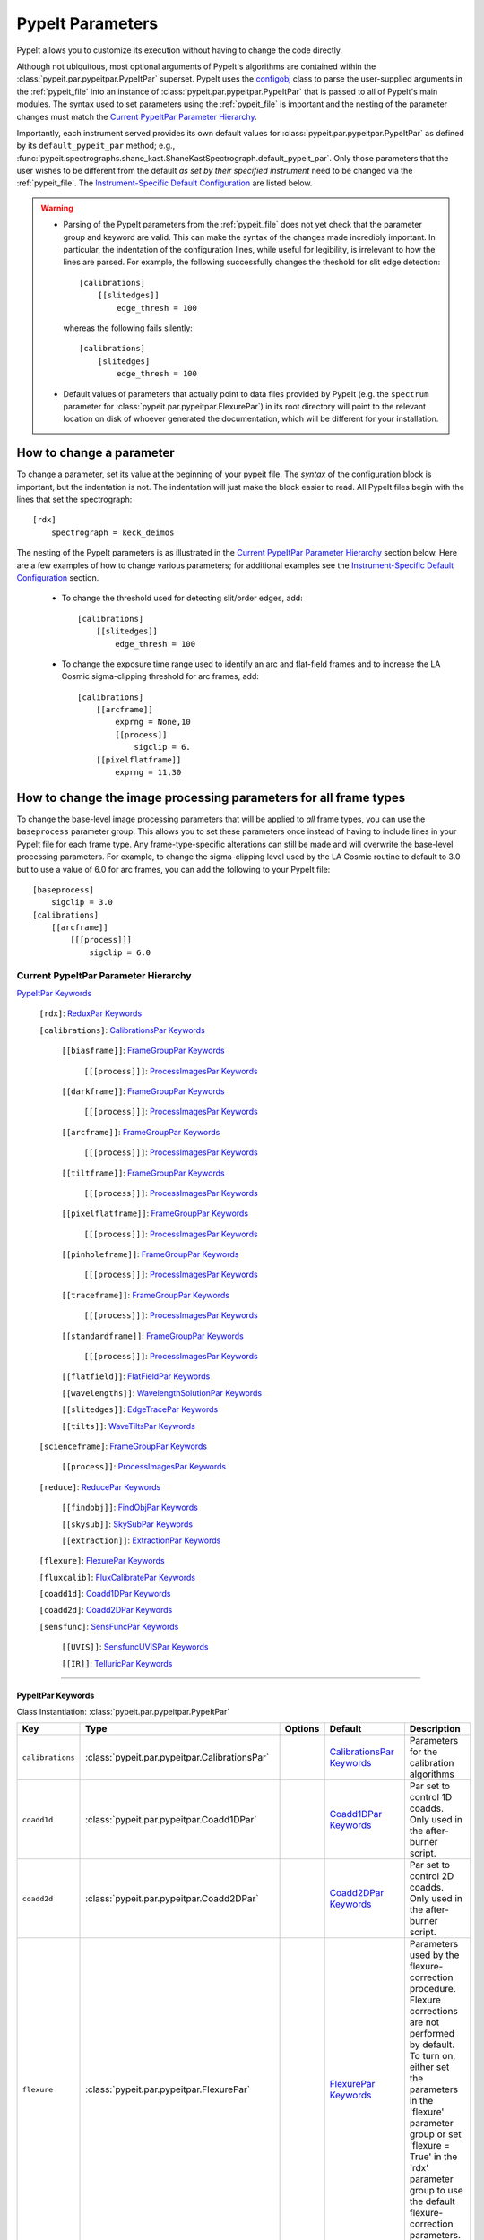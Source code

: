 .. highlight:: rest

.. _configobj: http://configobj.readthedocs.io/en/latest/

.. _pypeitpar:

=================
PypeIt Parameters
=================

PypeIt allows you to customize its execution without having to change the
code directly.

Although not ubiquitous, most optional arguments of PypeIt's algorithms
are contained within the :class:`pypeit.par.pypeitpar.PypeItPar`
superset.  PypeIt uses the `configobj`_ class to parse the user-supplied
arguments  in the :ref:`pypeit_file` into an instance of
:class:`pypeit.par.pypeitpar.PypeItPar` that is passed to all of
PypeIt's main modules.  The syntax used to set parameters using the
:ref:`pypeit_file` is important and the nesting of the parameter changes
must match the `Current PypeItPar Parameter Hierarchy`_.

Importantly, each instrument served provides its own default values for
:class:`pypeit.par.pypeitpar.PypeItPar` as defined by its
``default_pypeit_par`` method; e.g.,
:func:`pypeit.spectrographs.shane_kast.ShaneKastSpectrograph.default_pypeit_par`.
Only those parameters that the user wishes to be different from the
default *as set by their specified instrument* need to be changed via
the :ref:`pypeit_file`.  The `Instrument-Specific Default
Configuration`_ are listed below.

.. warning::

 * Parsing of the PypeIt parameters from the :ref:`pypeit_file` does not
   yet check that the parameter group and keyword are valid.  This can
   make the syntax of the changes made incredibly important.  In
   particular, the indentation of the configuration lines, while useful
   for legibility, is irrelevant to how the lines are parsed.  For
   example, the following successfully changes the theshold for slit
   edge detection::
        
        [calibrations]
            [[slitedges]]
                edge_thresh = 100
    
   whereas the following fails silently::
        
        [calibrations]
            [slitedges]
                edge_thresh = 100

 - Default values of parameters that actually point to data files
   provided by PypeIt (e.g. the ``spectrum`` parameter for
   :class:`pypeit.par.pypeitpar.FlexurePar`) in its root directory will
   point to the relevant location on disk of whoever generated the
   documentation, which will be different for your installation.

How to change a parameter
=========================

To change a parameter, set its value at the beginning of your pypeit
file.  The *syntax* of the configuration block is important, but the
indentation is not.  The indentation will just make the block easier to
read.  All PypeIt files begin with the lines that set the spectrograph::

    [rdx]
        spectrograph = keck_deimos

The nesting of the PypeIt parameters is as illustrated in the `Current
PypeItPar Parameter Hierarchy`_ section below.  Here are a few examples
of how to change various parameters; for additional examples see the
`Instrument-Specific Default Configuration`_ section.

 * To change the threshold used for detecting slit/order edges, add::

    [calibrations]
        [[slitedges]]
            edge_thresh = 100

 * To change the exposure time range used to identify an arc and
   flat-field frames and to increase the LA Cosmic sigma-clipping
   threshold for arc frames, add::

    [calibrations]
        [[arcframe]]
            exprng = None,10
            [[process]]
                sigclip = 6.
        [[pixelflatframe]]
            exprng = 11,30

How to change the image processing parameters for all frame types
=================================================================

To change the base-level image processing parameters that will be
applied to *all* frame types, you can use the ``baseprocess`` parameter
group.  This allows you to set these parameters once instead of having
to include lines in your PypeIt file for each frame type.  Any
frame-type-specific alterations can still be made and will overwrite the
base-level processing parameters.  For example, to change the
sigma-clipping level used by the LA Cosmic routine to default to 3.0 but
to use a value of 6.0 for arc frames, you can add the following to your
PypeIt file::

    [baseprocess]
        sigclip = 3.0
    [calibrations]
        [[arcframe]]
            [[[process]]]
                sigclip = 6.0


Current PypeItPar Parameter Hierarchy
+++++++++++++++++++++++++++++++++++++

`PypeItPar Keywords`_

    ``[rdx]``: `ReduxPar Keywords`_

    ``[calibrations]``: `CalibrationsPar Keywords`_

        ``[[biasframe]]``: `FrameGroupPar Keywords`_

            ``[[[process]]]``: `ProcessImagesPar Keywords`_

        ``[[darkframe]]``: `FrameGroupPar Keywords`_

            ``[[[process]]]``: `ProcessImagesPar Keywords`_

        ``[[arcframe]]``: `FrameGroupPar Keywords`_

            ``[[[process]]]``: `ProcessImagesPar Keywords`_

        ``[[tiltframe]]``: `FrameGroupPar Keywords`_

            ``[[[process]]]``: `ProcessImagesPar Keywords`_

        ``[[pixelflatframe]]``: `FrameGroupPar Keywords`_

            ``[[[process]]]``: `ProcessImagesPar Keywords`_

        ``[[pinholeframe]]``: `FrameGroupPar Keywords`_

            ``[[[process]]]``: `ProcessImagesPar Keywords`_

        ``[[traceframe]]``: `FrameGroupPar Keywords`_

            ``[[[process]]]``: `ProcessImagesPar Keywords`_

        ``[[standardframe]]``: `FrameGroupPar Keywords`_

            ``[[[process]]]``: `ProcessImagesPar Keywords`_

        ``[[flatfield]]``: `FlatFieldPar Keywords`_

        ``[[wavelengths]]``: `WavelengthSolutionPar Keywords`_

        ``[[slitedges]]``: `EdgeTracePar Keywords`_

        ``[[tilts]]``: `WaveTiltsPar Keywords`_

    ``[scienceframe]``: `FrameGroupPar Keywords`_

        ``[[process]]``: `ProcessImagesPar Keywords`_

    ``[reduce]``: `ReducePar Keywords`_

        ``[[findobj]]``: `FindObjPar Keywords`_

        ``[[skysub]]``: `SkySubPar Keywords`_

        ``[[extraction]]``: `ExtractionPar Keywords`_

    ``[flexure]``: `FlexurePar Keywords`_

    ``[fluxcalib]``: `FluxCalibratePar Keywords`_

    ``[coadd1d]``: `Coadd1DPar Keywords`_

    ``[coadd2d]``: `Coadd2DPar Keywords`_

    ``[sensfunc]``: `SensFuncPar Keywords`_

        ``[[UVIS]]``: `SensfuncUVISPar Keywords`_

        ``[[IR]]``: `TelluricPar Keywords`_


----

PypeItPar Keywords
------------------

Class Instantiation: :class:`pypeit.par.pypeitpar.PypeItPar`

================  ==============================================  =======  ============================  ======================================================================================================================================================================================================================================================================================
Key               Type                                            Options  Default                       Description                                                                                                                                                                                                                                                                           
================  ==============================================  =======  ============================  ======================================================================================================================================================================================================================================================================================
``calibrations``  :class:`pypeit.par.pypeitpar.CalibrationsPar`   ..       `CalibrationsPar Keywords`_   Parameters for the calibration algorithms                                                                                                                                                                                                                                             
``coadd1d``       :class:`pypeit.par.pypeitpar.Coadd1DPar`        ..       `Coadd1DPar Keywords`_        Par set to control 1D coadds.  Only used in the after-burner script.                                                                                                                                                                                                                  
``coadd2d``       :class:`pypeit.par.pypeitpar.Coadd2DPar`        ..       `Coadd2DPar Keywords`_        Par set to control 2D coadds.  Only used in the after-burner script.                                                                                                                                                                                                                  
``flexure``       :class:`pypeit.par.pypeitpar.FlexurePar`        ..       `FlexurePar Keywords`_        Parameters used by the flexure-correction procedure.  Flexure corrections are not performed by default.  To turn on, either set the parameters in the 'flexure' parameter group or set 'flexure = True' in the 'rdx' parameter group to use the default flexure-correction parameters.
``fluxcalib``     :class:`pypeit.par.pypeitpar.FluxCalibratePar`  ..       `FluxCalibratePar Keywords`_  Parameters used by the flux-calibration procedure.  Flux calibration is not performed by default.  To turn on, either set the parameters in the 'fluxcalib' parameter group or set 'fluxcalib = True' in the 'rdx' parameter group to use the default flux-calibration parameters.    
``rdx``           :class:`pypeit.par.pypeitpar.ReduxPar`          ..       `ReduxPar Keywords`_          PypIt reduction rules.                                                                                                                                                                                                                                                                
``reduce``        :class:`pypeit.par.pypeitpar.ReducePar`         ..       `ReducePar Keywords`_         Parameters determining sky-subtraction, object finding, and extraction                                                                                                                                                                                                                
``scienceframe``  :class:`pypeit.par.pypeitpar.FrameGroupPar`     ..       `FrameGroupPar Keywords`_     The frames and combination rules for the science observations                                                                                                                                                                                                                         
``sensfunc``      :class:`pypeit.par.pypeitpar.SensFuncPar`       ..       `SensFuncPar Keywords`_       Par set to control sensitivity function computation.  Only used in the after-burner script.                                                                                                                                                                                           
================  ==============================================  =======  ============================  ======================================================================================================================================================================================================================================================================================


----

CalibrationsPar Keywords
------------------------

Class Instantiation: :class:`pypeit.par.pypeitpar.CalibrationsPar`

==================  ===================================================  =======  =================================  =========================================================================================================================================================================================
Key                 Type                                                 Options  Default                            Description                                                                                                                                                                              
==================  ===================================================  =======  =================================  =========================================================================================================================================================================================
``arcframe``        :class:`pypeit.par.pypeitpar.FrameGroupPar`          ..       `FrameGroupPar Keywords`_          The frames and combination rules for the wavelength calibration                                                                                                                          
``biasframe``       :class:`pypeit.par.pypeitpar.FrameGroupPar`          ..       `FrameGroupPar Keywords`_          The frames and combination rules for the bias correction                                                                                                                                 
``bpm_usebias``     bool                                                 ..       False                              Make a bad pixel mask from bias frames? Bias frames must be provided.                                                                                                                    
``caldir``          str                                                  ..       ``default``                        If provided, it must be the full path to calling directory to write master files.                                                                                                        
``darkframe``       :class:`pypeit.par.pypeitpar.FrameGroupPar`          ..       `FrameGroupPar Keywords`_          The frames and combination rules for the dark-current correction                                                                                                                         
``flatfield``       :class:`pypeit.par.pypeitpar.FlatFieldPar`           ..       `FlatFieldPar Keywords`_           Parameters used to set the flat-field procedure                                                                                                                                          
``pinholeframe``    :class:`pypeit.par.pypeitpar.FrameGroupPar`          ..       `FrameGroupPar Keywords`_          The frames and combination rules for the pinholes                                                                                                                                        
``pixelflatframe``  :class:`pypeit.par.pypeitpar.FrameGroupPar`          ..       `FrameGroupPar Keywords`_          The frames and combination rules for the field flattening                                                                                                                                
``setup``           str                                                  ..       ..                                 If masters='force', this is the setup name to be used: e.g., C_02_aa .  The detector number is ignored but the other information must match the Master Frames in the master frame folder.
``slitedges``       :class:`pypeit.par.pypeitpar.EdgeTracePar`           ..       `EdgeTracePar Keywords`_           Slit-edge tracing parameters                                                                                                                                                             
``standardframe``   :class:`pypeit.par.pypeitpar.FrameGroupPar`          ..       `FrameGroupPar Keywords`_          The frames and combination rules for the spectrophotometric standard observations                                                                                                        
``tiltframe``       :class:`pypeit.par.pypeitpar.FrameGroupPar`          ..       `FrameGroupPar Keywords`_          The frames and combination rules for the wavelength tilts                                                                                                                                
``tilts``           :class:`pypeit.par.pypeitpar.WaveTiltsPar`           ..       `WaveTiltsPar Keywords`_           Define how to trace the slit tilts using the trace frames                                                                                                                                
``traceframe``      :class:`pypeit.par.pypeitpar.FrameGroupPar`          ..       `FrameGroupPar Keywords`_          The frames and combination rules for images used for slit tracing                                                                                                                        
``trim``            bool                                                 ..       True                               Trim the frame to isolate the data                                                                                                                                                       
``wavelengths``     :class:`pypeit.par.pypeitpar.WavelengthSolutionPar`  ..       `WavelengthSolutionPar Keywords`_  Parameters used to derive the wavelength solution                                                                                                                                        
==================  ===================================================  =======  =================================  =========================================================================================================================================================================================


----

FlatFieldPar Keywords
---------------------

Class Instantiation: :class:`pypeit.par.pypeitpar.FlatFieldPar`

=======================  =================  =====================  =============  ===========================================================================================================================================================================================================================================================================
Key                      Type               Options                Default        Description                                                                                                                                                                                                                                                                
=======================  =================  =====================  =============  ===========================================================================================================================================================================================================================================================================
``frame``                str                ..                     ``pixelflat``  Frame to use for field flattening.  Options are: "pixelflat", or a specified calibration filename.                                                                                                                                                                         
``illum_iter``           int                ..                     0              The number of rejection iterations to perform when constructing the slit-illumination profile.  No rejection iterations are performed if 0.  WARNING: Functionality still being tested.                                                                                    
``illum_rej``            int, float         ..                     5.0            The sigma threshold used in the rejection iterations used to refine the slit-illumination profile.  Rejection iterations are only performed if ``illum_iter > 0``.                                                                                                         
``illumflatten``         bool               ..                     True           Use the flat field to determine the illumination profile of each slit.                                                                                                                                                                                                     
``method``               str                ``bspline``, ``skip``  ``bspline``    Method used to flat field the data; use skip to skip flat-fielding.  Options are: None, bspline, skip                                                                                                                                                                      
``rej_sticky``           bool               ..                     False          Propagate the rejected pixels through the stages of the flat-field fitting (i.e, from the spectral fit, to the spatial fit, and finally to the 2D residual fit).  If False, pixels rejected in each stage are included in each subsequent stage.                           
``slit_illum_pad``       int, float         ..                     5.0            The number of pixels to pad the slit edges when constructing the slit-illumination profile. Single value applied to both edges.                                                                                                                                            
``slit_trim``            int, float, tuple  ..                     3.0            The number of pixels to trim each side of the slit when selecting pixels to use for fitting the spectral response function.  Single values are used for both slit edges; a two-tuple can be used to trim the left and right sides differently.                             
``spat_samp``            int, float         ..                     5.0            Spatial sampling for slit illumination function. This is the width of the median filter in pixels used to determine the slit illumination function, and thus sets the minimum scale on which the illumination function will have features.                                 
``spec_samp_coarse``     int, float         ..                     50.0           bspline break point spacing in units of pixels for 2-d bspline-polynomial fit to flat field image residuals. This should be a large number unless you are trying to fit a sky flat with lots of narrow spectral features.                                                  
``spec_samp_fine``       int, float         ..                     1.2            bspline break point spacing in units of pixels for spectral fit to flat field blaze function.                                                                                                                                                                              
``tweak_slits``          bool               ..                     True           Use the illumination flat field to tweak the slit edges. This will work even if illumflatten is set to False                                                                                                                                                               
``tweak_slits_maxfrac``  float              ..                     0.1            If tweak_slit is True, this sets the maximum fractional amount (of a slits width) allowed for trimming each (i.e. left and right) slit boundary, i.e. the default is 10% which means slits would shrink or grow by at most 20% (10% on each side)                          
``tweak_slits_thresh``   float              ..                     0.93           If tweak_slits is True, this sets the illumination function threshold used to tweak the slit boundaries based on the illumination flat. It should be a number less than 1.0                                                                                                
``twod_fit_npoly``       int                ..                     ..             Order of polynomial used in the 2D bspline-polynomial fit to flat-field image residuals. The code determines the order of these polynomials to each slit automatically depending on the slit width, which is why the default is None. Alter this paramter at your own risk!
=======================  =================  =====================  =============  ===========================================================================================================================================================================================================================================================================


----

EdgeTracePar Keywords
---------------------

Class Instantiation: :class:`pypeit.par.pypeitpar.EdgeTracePar`

=======================  ================  ===========================================  ==============  ====================================================================================================================================================================================================================================================================================================================================================================================================================================================================================
Key                      Type              Options                                      Default         Description                                                                                                                                                                                                                                                                                                                                                                                                                                                                         
=======================  ================  ===========================================  ==============  ====================================================================================================================================================================================================================================================================================================================================================================================================================================================================================
``add_slits``            str, list         ..                                           ..              Add one or more user-defined slits.  The syntax to define a slit to add is: 'det:spec:spat_left:spat_right' where det=detector, spec=spectral pixel, spat_left=spatial pixel of left slit boundary, and spat_righ=spatial pixel of right slit boundary.  For example, '2:2000:2121:2322,3:2000:1201:1500' will add a slit to detector 2 passing through spec=2000 extending spatially from 2121 to 2322 and another on detector 3 at spec=2000 extending from 1201 to 1500.         
``auto_pca``             bool              ..                                           True            During automated tracing, attempt to construct a PCA decomposition of the traces. When True, the edge traces resulting from the initial detection, centroid refinement, and polynomial fitting must meet a set of criteria for performing the pca; see :func:`pypeit.edgetrace.EdgeTraceSet.can_pca`.  If False, the ``sync_predict`` parameter *cannot* be set to ``pca``; if it is not, the value is set to ``nearest`` and a warning is issued when validating the parameter set.
``clip``                 bool              ..                                           True            Instead of just masking bad slit trace edges, remove them.                                                                                                                                                                                                                                                                                                                                                                                                                          
``det_buffer``           int               ..                                           5               The minimum separation between the detector edges and a slit edge for any added edge traces.  Must be positive.                                                                                                                                                                                                                                                                                                                                                                     
``det_min_spec_length``  int, float        ..                                           0.33            The minimum spectral length (as a fraction of the detector size) of a trace determined by direct measurements of the detector data (as opposed to what should be included in any modeling approach; see fit_min_spec_length).                                                                                                                                                                                                                                                       
``edge_detect_clip``     int, float        ..                                           ..              Sigma clipping level for peaks detected in the collapsed, Sobel-filtered significance image.                                                                                                                                                                                                                                                                                                                                                                                        
``edge_thresh``          int, float        ..                                           20.0            Threshold for finding edges in the Sobel-filtered significance image.                                                                                                                                                                                                                                                                                                                                                                                                               
``filt_iter``            int               ..                                           0               Number of median-filtering iterations to perform on sqrt(trace) image before applying to Sobel filter to detect slit/order edges.                                                                                                                                                                                                                                                                                                                                                   
``fit_function``         str               ``polynomial``, ``legendre``, ``chebyshev``  ``legendre``    Function fit to edge measurements.  Options are: polynomial, legendre, chebyshev                                                                                                                                                                                                                                                                                                                                                                                                    
``fit_maxdev``           int, float        ..                                           5.0             Maximum deviation between the fitted and measured edge position for rejection in spatial pixels.                                                                                                                                                                                                                                                                                                                                                                                    
``fit_maxiter``          int               ..                                           25              Maximum number of rejection iterations during edge fitting.                                                                                                                                                                                                                                                                                                                                                                                                                         
``fit_min_spec_length``  float             ..                                           0.6             Minimum unmasked spectral length of a traced slit edge to use in any modeling procedure (polynomial fitting or PCA decomposition).                                                                                                                                                                                                                                                                                                                                                  
``fit_niter``            int               ..                                           1               Number of iterations of re-measuring and re-fitting the edge data; see :func:`pypeit.core.trace.fit_trace`.                                                                                                                                                                                                                                                                                                                                                                         
``fit_order``            int               ..                                           5               Order of the function fit to edge measurements.                                                                                                                                                                                                                                                                                                                                                                                                                                     
``follow_span``          int               ..                                           20              In the initial connection of spectrally adjacent edge detections, this sets the number of previous spectral rows to consider when following slits forward.                                                                                                                                                                                                                                                                                                                          
``fwhm_gaussian``        int, float        ..                                           3.0             The `fwhm` parameter to use when using Gaussian weighting in :func:`pypeit.core.trace.fit_trace` when refining the PCA predictions of edges.  See description :func:`pypeit.core.trace.peak_trace`.                                                                                                                                                                                                                                                                                 
``fwhm_uniform``         int, float        ..                                           3.0             The `fwhm` parameter to use when using uniform weighting in :func:`pypeit.core.trace.fit_trace` when refining the PCA predictions of edges.  See description of :func:`pypeit.core.trace.peak_trace`.                                                                                                                                                                                                                                                                               
``gap_offset``           int, float        ..                                           5.0             Offset (pixels) used for the slit edge gap width when inserting slit edges (see `sync_center`) or when nudging predicted slit edges to avoid slit overlaps.  This should be larger than `minimum_slit_gap` when converted to arcseconds.                                                                                                                                                                                                                                            
``ignore_alignment``     bool              ..                                           False           Ignore any slit-mask designs identified as alignment slits.                                                                                                                                                                                                                                                                                                                                                                                                                         
``left_right_pca``       bool              ..                                           False           Construct a PCA decomposition for the left and right traces separately.  This can be important for cross-dispersed echelle spectrographs (e.g., Keck-NIRES)                                                                                                                                                                                                                                                                                                                         
``length_range``         int, float        ..                                           ..              Allowed range in slit length compared to the median slit length.  For example, a value of 0.3 means that slit lengths should not vary more than 30%.  Relatively shorter or longer slits are masked or clipped.  Most useful for echelle or multi-slit data where the slits should have similar or identical lengths.                                                                                                                                                               
``mask_reg_maxiter``     int               ..                                           ..              Maximum number of fit iterations to perform for registering slit-mask design and trace locations. If None, rejection iterations are performed until no points are rejected. If 1, only a single fit is performed without any rejection.                                                                                                                                                                                                                                             
``mask_reg_maxsep``      int, float        ..                                           ..              Maximum allowed separation between the calibrated coordinates of the designed slit position in pixels and the matched trace. If None, rejection is done iteratively using sigma clipping.  See mask_reg_sigrej.                                                                                                                                                                                                                                                                     
``mask_reg_sigrej``      int, float        ..                                           5               Number of sigma for sigma-clipping during rejection iterations during the slit-mask design registration. If None, uses default set by `astropy.stats.sigma_clipped_stats`.                                                                                                                                                                                                                                                                                                          
``match_tol``            int, float        ..                                           3.0             Same-side slit edges below this separation in pixels are considered part of the same edge.                                                                                                                                                                                                                                                                                                                                                                                          
``max_nudge``            int               ..                                           ..              If parts of any (predicted) trace fall off the detector edge, allow them to be nudged away from the detector edge up to and including this maximum number of pixels.  If None, no limit is set; otherwise should be 0 or larger.                                                                                                                                                                                                                                                    
``max_shift_abs``        int, float        ..                                           0.5             Maximum spatial shift in pixels between an input edge location and the recentroided value.                                                                                                                                                                                                                                                                                                                                                                                          
``max_shift_adj``        int, float        ..                                           0.15            Maximum spatial shift in pixels between the edges in adjacent spectral positions.                                                                                                                                                                                                                                                                                                                                                                                                   
``max_spat_error``       int, float        ..                                           ..              Maximum error in the spatial position of edges in pixels.                                                                                                                                                                                                                                                                                                                                                                                                                           
``minimum_slit_gap``     int, float        ..                                           ..              Minimum slit gap in arcsec.  Gaps between slits are determined by the median difference between the right and left edge locations of adjacent slits.  Slits with small gaps are merged by removing the intervening traces.If None, no minimum slit gap is applied.  This should be smaller than `gap_offset` when converted to pixels.                                                                                                                                              
``minimum_slit_length``  int, float        ..                                           ..              Minimum slit length in arcsec.  Slit lengths are determined by the median difference between the left and right edge locations for the unmasked trace locations.  Short slits are masked or clipped.  If None, no minimum slit length applied.                                                                                                                                                                                                                                      
``niter_gaussian``       int               ..                                           6               The number of iterations of :func:`pypeit.core.trace.fit_trace` to use when using Gaussian weighting.                                                                                                                                                                                                                                                                                                                                                                               
``niter_uniform``        int               ..                                           9               The number of iterations of :func:`pypeit.core.trace.fit_trace` to use when using uniform weighting.                                                                                                                                                                                                                                                                                                                                                                                
``pad``                  int               ..                                           0               Integer number of pixels to consider beyond the slit edges when selecting pixels that are 'on' the slit.                                                                                                                                                                                                                                                                                                                                                                            
``pca_function``         str               ``polynomial``, ``legendre``, ``chebyshev``  ``polynomial``  Type of function fit to the PCA coefficients for each component.  Options are: polynomial, legendre, chebyshev                                                                                                                                                                                                                                                                                                                                                                      
``pca_maxiter``          int               ..                                           25              Maximum number of rejection iterations when fitting the PCA coefficients.                                                                                                                                                                                                                                                                                                                                                                                                           
``pca_maxrej``           int               ..                                           1               Maximum number of PCA coefficients rejected during a given fit iteration.                                                                                                                                                                                                                                                                                                                                                                                                           
``pca_min_edges``        int               ..                                           4               Minimum number of edge traces required to perform a PCA decomposition of the trace form.  If left_right_pca is True, this minimum applies to the number of left and right traces separately.                                                                                                                                                                                                                                                                                        
``pca_n``                int               ..                                           ..              The number of PCA components to keep, which must be less than the number of detected traces.  If not provided, determined by calculating the minimum number of components required to explain a given percentage of variance in the edge data; see `pca_var_percent`.                                                                                                                                                                                                               
``pca_order``            int               ..                                           2               Order of the function fit to the PCA coefficients.                                                                                                                                                                                                                                                                                                                                                                                                                                  
``pca_sigrej``           int, float, list  ..                                           2.0, 2.0        Sigma rejection threshold for fitting PCA components. Individual numbers are used for both lower and upper rejection. A list of two numbers sets these explicitly (e.g., [2., 3.]).                                                                                                                                                                                                                                                                                                 
``pca_var_percent``      int, float        ..                                           99.8            The percentage (i.e., not the fraction) of the variance in the edge data accounted for by the PCA used to truncate the number of PCA coefficients to keep (see `pca_n`).  Ignored if `pca_n` is provided directly.                                                                                                                                                                                                                                                                  
``rm_slits``             str, list         ..                                           ..              Remove one or more user-specified slits.  The syntax used to define a slit to remove is: 'det:spec:spat' where det=detector, spec=spectral pixel, spat=spatial pixel.  For example, '2:2000:2121,3:2000:1500' will remove the slit on detector 2 that contains pixel (spat,spec)=(2000,2121) and on detector 3 that contains pixel (2000,2121).                                                                                                                                     
``smash_range``          list              ..                                           0.0, 1.0        Range of the slit in the spectral direction (in fractional units) to smash when searching for slit edges.  If the spectrum covers only a portion of the image, use that range.                                                                                                                                                                                                                                                                                                      
``sobel_mode``           str               ``nearest``, ``constant``                    ``nearest``     Mode for Sobel filtering.  Default is 'nearest'; note we find'constant' works best for DEIMOS.                                                                                                                                                                                                                                                                                                                                                                                      
``sync_center``          str               ``median``, ``nearest``, ``gap``             ``median``      Mode to use for determining the location of traces to insert.  Use `median` to use the median of the matched left and right edge pairs, `nearest` to use the length of the nearest slit, or `gap` to offset by a fixed gap width from the next slit edge.                                                                                                                                                                                                                           
``sync_clip``            bool              ..                                           True            For synchronized edges specifically, remove both edge traces, even if only one is selected for removal.                                                                                                                                                                                                                                                                                                                                                                             
``sync_predict``         str               ``pca``, ``nearest``                         ``pca``         Mode to use when predicting the form of the trace to insert.  Use `pca` to use the PCA decomposition or `nearest` to reproduce the shape of the nearest trace.                                                                                                                                                                                                                                                                                                                      
``sync_to_edge``         bool              ..                                           True            If adding a first left edge or a last right edge, ignore `center_mode` for these edges and place them at the edge of the detector (with the relevant shape).                                                                                                                                                                                                                                                                                                                        
``trace_median_frac``    int, float        ..                                           ..              After detection of peaks in the rectified Sobel-filtered image and before refitting the edge traces, the rectified image is median filtered with a kernel width of `trace_median_frac*nspec` along the spectral dimension.                                                                                                                                                                                                                                                          
``trace_thresh``         int, float        ..                                           ..              After rectification and median filtering of the Sobel-filtered image (see `trace_median_frac`), values in the median-filtered image *below* this threshold are masked in the refitting of the edge trace data.  If None, no masking applied.                                                                                                                                                                                                                                        
``valid_flux_thresh``    int, float        ..                                           500.0           The flux in the image used to construct the edge traces is valid if its median value is above this threshold.  Any edge tracing issues are then assumed not to be an issue with the trace image itself.                                                                                                                                                                                                                                                                             
=======================  ================  ===========================================  ==============  ====================================================================================================================================================================================================================================================================================================================================================================================================================================================================================


----

WaveTiltsPar Keywords
---------------------

Class Instantiation: :class:`pypeit.par.pypeitpar.WaveTiltsPar`

===================  =========================  =======  ==============  =========================================================================================================================================================================================================================================================================================================================================================================================================================================================================================================================================================================
Key                  Type                       Options  Default         Description                                                                                                                                                                                                                                                                                                                                                                                                                                                                                                                                                              
===================  =========================  =======  ==============  =========================================================================================================================================================================================================================================================================================================================================================================================================================================================================================================================================================================
``cont_rej``         int, float, list, ndarray  ..       3, 1.5          The sigma threshold for rejection.  Can be a single number or two numbers that give the low and high sigma rejection, respectively.                                                                                                                                                                                                                                                                                                                                                                                                                                      
``func2d``           str                        ..       ``legendre2d``  Type of function for 2D fit                                                                                                                                                                                                                                                                                                                                                                                                                                                                                                                                              
``idsonly``          bool                       ..       False           Only use the arc lines that have an identified wavelength to trace tilts (CURRENTLY NOT USED!)                                                                                                                                                                                                                                                                                                                                                                                                                                                                           
``maxdev2d``         int, float                 ..       0.25            Maximum absolute deviation (in units of fwhm) rejection threshold used to determines which pixels in global 2d fits to arc line tilts are rejected because they deviate from the model by more than this value                                                                                                                                                                                                                                                                                                                                                           
``maxdev_tracefit``  int, float                 ..       0.2             Maximum absolute deviation (in units of fwhm) for the legendre polynomial fits to individual arc line tilt fits during iterative trace fitting (flux weighted, then gaussian weighted)                                                                                                                                                                                                                                                                                                                                                                                   
``minmax_extrap``    list, ndarray              ..       150.0, 1000.0   Sets how far below the last measured tilt line is extrapolated in tracewave.fit_tilts()                                                                                                                                                                                                                                                                                                                                                                                                                                                                                  
``nfwhm_neigh``      int, float                 ..       3.0             Required separation between neighboring arc lines for them to be considered for tilt tracing in units of the the spectral fwhm (see wavelength parset where fwhm is defined)                                                                                                                                                                                                                                                                                                                                                                                             
``rm_continuum``     bool                       ..       False           Before tracing the line center at each spatial position, remove any low-order continuum in the 2D spectra.                                                                                                                                                                                                                                                                                                                                                                                                                                                               
``sig_neigh``        int, float                 ..       10.0            Significance threshold for arcs to be used in line identification for the purpose of identifying neighboring lines.The tracethresh parameter above determines the significance threshold of lines that will be traced, but these lines must be at least nfwhm_neigh fwhm away from neighboring lines. This parameter determines the significance above which a line must be to be considered a possible colliding neighbor. A low value of sig_neigh will result in an overall larger number of lines, which will result in more lines above tracethresh getting rejected
``sigrej2d``         int, float                 ..       3.0             Outlier rejection significance determining which pixels on a fit to an arc line tilt are rejected by the global 2D fit                                                                                                                                                                                                                                                                                                                                                                                                                                                   
``sigrej_trace``     int, float                 ..       3.0             Outlier rejection significance to determine which traced arc lines should be included in the global fit                                                                                                                                                                                                                                                                                                                                                                                                                                                                  
``spat_order``       int, float, list, ndarray  ..       3               Order of the legendre polynomial to be fit to the the tilt of an arc line. This parameter determinesboth the orer of the *individual* arc line tilts, as well as the order of the spatial direction of the2d legendre polynomial (spatial, spectral) that is fit to obtain a global solution for the tilts across theslit/order. This can be a single number or a list/array providing the value for each slit                                                                                                                                                           
``spec_order``       int, float, list, ndarray  ..       4               Order of the spectral direction of the 2d legendre polynomial (spatial, spectral) that is fit to obtain a global solution for the tilts across the slit/order. This can be a single number or a list/array providing the value for each slit                                                                                                                                                                                                                                                                                                                             
``tracethresh``      int, float, list, ndarray  ..       20.0            Significance threshold for arcs to be used in tracing wavelength tilts. This can be a single number or a list/array providing the value for each slit                                                                                                                                                                                                                                                                                                                                                                                                                    
===================  =========================  =======  ==============  =========================================================================================================================================================================================================================================================================================================================================================================================================================================================================================================================================================================


----

WavelengthSolutionPar Keywords
------------------------------

Class Instantiation: :class:`pypeit.par.pypeitpar.WavelengthSolutionPar`

====================  =========================  ======================================================================================================  ================  ==============================================================================================================================================================================================================================================================================================================================================================================================================================================================================================================================================================================================================================
Key                   Type                       Options                                                                                                 Default           Description                                                                                                                                                                                                                                                                                                                                                                                                                                                                                                                                                                                                                   
====================  =========================  ======================================================================================================  ================  ==============================================================================================================================================================================================================================================================================================================================================================================================================================================================================================================================================================================================================================
``IDpixels``          int, float, list           ..                                                                                                      ..                One or more pixels at which to manually identify a line                                                                                                                                                                                                                                                                                                                                                                                                                                                                                                                                                                       
``IDwaves``           int, float, list           ..                                                                                                      ..                Wavelengths of the manually identified lines                                                                                                                                                                                                                                                                                                                                                                                                                                                                                                                                                                                  
``cc_local_thresh``   float                      ..                                                                                                      0.7               Threshold for the *local* cross-correlation coefficient, evaluated at each reidentified line,  between an input spectrum and the shifted and stretched archive spectrum above which a line must be to be considered a good line for reidentification. The local cross-correlation is evaluated at each candidate reidentified line (using a window of nlocal_cc), and is then used to score the the reidentified lines to arrive at the final set of good reidentifications                                                                                                                                                   
``cc_thresh``         float, list, ndarray       ..                                                                                                      0.7               Threshold for the *global* cross-correlation coefficient between an input spectrum and member of the archive required to attempt reidentification. Spectra from the archive with a lower cross-correlation are not used for reidentification. This can be a single number or a list/array providing the value for each slit                                                                                                                                                                                                                                                                                                   
``disp``              float                      ..                                                                                                      0.0               Dispersion. Backwards compatibility with basic and semi-brute algorithms.                                                                                                                                                                                                                                                                                                                                                                                                                                                                                                                                                     
``ech_fix_format``    bool                       ..                                                                                                      True              Is this a fixed format echelle like ESI, X-SHOOTER, or NIRES. If so reidentification will assume that each order in the data is aligned with a single order in the reid arxiv                                                                                                                                                                                                                                                                                                                                                                                                                                                 
``ech_norder_coeff``  int                        ..                                                                                                      4                 For echelle spectrographs, order of the final 2d fit to the order dimension.                                                                                                                                                                                                                                                                                                                                                                                                                                                                                                                                                  
``ech_nspec_coeff``   int                        ..                                                                                                      4                 For echelle spectrographs, order of the final 2d fit to the spectral dimension. You should choose this to be the n_final of the fits to the individual orders.                                                                                                                                                                                                                                                                                                                                                                                                                                                                
``ech_sigrej``        int, float                 ..                                                                                                      2.0               For echelle spectrographs sigma clipping rejection threshold in 2d fit to spectral and order dimensions                                                                                                                                                                                                                                                                                                                                                                                                                                                                                                                       
``echelle``           bool                       ..                                                                                                      False             Is this an echelle spectrograph? If yes an additional 2-d fit wavelength fit will be performed as a function of spectral pixel and order number to improve the wavelength solution                                                                                                                                                                                                                                                                                                                                                                                                                                            
``frame``             str                        ``observed``, ``heliocentric``, ``barycentric``                                                         ``heliocentric``  Frame of reference for the wavelength calibration.  Options are: observed, heliocentric, barycentric                                                                                                                                                                                                                                                                                                                                                                                                                                                                                                                          
``func``              str                        ..                                                                                                      ``legendre``      Function used for wavelength solution fits                                                                                                                                                                                                                                                                                                                                                                                                                                                                                                                                                                                    
``fwhm``              int, float                 ..                                                                                                      4.0               Spectral sampling of the arc lines. This is the FWHM of an arcline in *unbinned* pixels.                                                                                                                                                                                                                                                                                                                                                                                                                                                                                                                                      
``lamps``             list                       ..                                                                                                      ..                Name of one or more ions used for the wavelength calibration.  Use None for no calibration.  Options are: ArI, CdI, HgI, HeI, KrI, NeI, XeI, ZnI, ThAr                                                                                                                                                                                                                                                                                                                                                                                                                                                                        
``match_toler``       float                      ..                                                                                                      2.0               Matching tolerance in pixels when searching for new lines. This is the difference in pixels between the wavlength assigned to an arc line by an iteration of the wavelength solution to the wavelength in the line list. This parameter is also used as the matching tolerance in pixels for a line reidentification. A good line match must match within this tolerance to the shifted and stretched archive spectrum, and the archive wavelength solution at this match must be within match_toler dispersion elements from the line in line list.                                                                          
``medium``            str                        ``vacuum``, ``air``                                                                                     ``vacuum``        Medium used when wavelength calibrating the data.  Options are: vacuum, air                                                                                                                                                                                                                                                                                                                                                                                                                                                                                                                                                   
``method``            str                        ``simple``, ``semi-brute``, ``basic``, ``holy-grail``, ``identify``, ``reidentify``, ``full_template``  ``holy-grail``    Method to use to fit the individual arc lines. Most of these methods are now deprecated as they fail most of the time without significant parameter tweaking. 'holy-grail' attempts to get a first guess at line IDs by looking for patterns in the line locations. It is fully automated and works really well excpet for when it does not'reidentify' is now the preferred method, however it requires that an archive of wavelength solution has been constructed for your instrument/grating combination                           Options are: simple, semi-brute, basic, holy-grail, identify, reidentify, full_template
``n_final``           int, float, list, ndarray  ..                                                                                                      4                 Order of final fit to the wavelength solution (there are n_final+1 parameters in the fit). This can be a single number or a list/array providing the value for each slit                                                                                                                                                                                                                                                                                                                                                                                                                                                      
``n_first``           int                        ..                                                                                                      2                 Order of first guess fit to the wavelength solution.                                                                                                                                                                                                                                                                                                                                                                                                                                                                                                                                                                          
``nfitpix``           int                        ..                                                                                                      5                 Number of pixels to fit when deriving the centroid of the arc lines (an odd number is best)                                                                                                                                                                                                                                                                                                                                                                                                                                                                                                                                   
``nlocal_cc``         int                        ..                                                                                                      11                Size of pixel window used for local cross-correlation computation for each arc line. If not an odd number one will be added to it to make it odd.                                                                                                                                                                                                                                                                                                                                                                                                                                                                             
``nreid_min``         int                        ..                                                                                                      1                 Minimum number of times that a given candidate reidentified line must be properly matched with a line in the arxiv to be considered a good reidentification. If there is a lot of duplication in the arxiv of the spectra in question (i.e. multislit) set this to a number like 1-4. For echelle this depends on the number of solutions in the arxiv. For fixed format echelle (ESI, X-SHOOTER, NIRES) set this 1. For an echelle with a tiltable grating, it will depend on the number of solutions in the arxiv.                                                                                                          
``nsnippet``          int                        ..                                                                                                      2                 Number of spectra to chop the arc spectrum into when using the full_template method                                                                                                                                                                                                                                                                                                                                                                                                                                                                                                                                           
``numsearch``         int                        ..                                                                                                      20                Number of brightest arc lines to search for in preliminary identification                                                                                                                                                                                                                                                                                                                                                                                                                                                                                                                                                     
``reference``         str                        ``arc``, ``sky``, ``pixel``                                                                             ``arc``           Perform wavelength calibration with an arc, sky frame.  Use 'pixel' for no wavelength solution.                                                                                                                                                                                                                                                                                                                                                                                                                                                                                                                               
``reid_arxiv``        str                        ..                                                                                                      ..                Name of the archival wavelength solution file that will be used for the wavelength reidentification if the wavelength solution method = reidentify                                                                                                                                                                                                                                                                                                                                                                                                                                                                            
``rms_threshold``     float, list, ndarray       ..                                                                                                      0.15              Minimum RMS for keeping a slit/order solution. This can be a single number or a list/array providing the value for each slit                                                                                                                                                                                                                                                                                                                                                                                                                                                                                                  
``sigdetect``         int, float, list, ndarray  ..                                                                                                      5.0               Detection threshold for arc lines. This can be a single number or a list/array providing the value for each slit                                                                                                                                                                                                                                                                                                                                                                                                                                                                                                              
``sigrej_final``      float                      ..                                                                                                      3.0               Number of sigma for rejection for the final guess to the wavelength solution.                                                                                                                                                                                                                                                                                                                                                                                                                                                                                                                                                 
``sigrej_first``      float                      ..                                                                                                      2.0               Number of sigma for rejection for the first guess to the wavelength solution.                                                                                                                                                                                                                                                                                                                                                                                                                                                                                                                                                 
``wv_cen``            float                      ..                                                                                                      0.0               Central wavelength. Backwards compatibility with basic and semi-brute algorithms.                                                                                                                                                                                                                                                                                                                                                                                                                                                                                                                                             
====================  =========================  ======================================================================================================  ================  ==============================================================================================================================================================================================================================================================================================================================================================================================================================================================================================================================================================================================================================


----

Coadd1DPar Keywords
-------------------

Class Instantiation: :class:`pypeit.par.pypeitpar.Coadd1DPar`

====================  ==========  =======  ==========  ======================================================================================================================================================================================================================================================================================================================================================================================================
Key                   Type        Options  Default     Description                                                                                                                                                                                                                                                                                                                                                                                           
====================  ==========  =======  ==========  ======================================================================================================================================================================================================================================================================================================================================================================================================
``coaddfile``         str         ..       ..          Output filename                                                                                                                                                                                                                                                                                                                                                                                       
``ex_value``          str         ..       ``OPT``     The extraction to coadd, i.e. optimal or boxcar. Must be either 'OPT' or 'BOX'                                                                                                                                                                                                                                                                                                                        
``filter``            str         ..       ``none``    Filter for scaling.  See flux_calib.load_fitler_file() for naming.  Ignore if none                                                                                                                                                                                                                                                                                                                    
``filter_mag``        float       ..       ..          Magnitude of the source in the given filter                                                                                                                                                                                                                                                                                                                                                           
``filter_mask``       str, list   ..       ..          List of wavelength regions to mask when doing the scaling (ie. occasional junk pixels).Colon and comma separateed, e.g.   5552:5559,6010:6030                                                                                                                                                                                                                                                         
``flux_value``        bool        ..       True        If True (default), the code will coadd the fluxed spectra (i.e. the FLAM) in the spec1d files. If False, it will coadd the counts.                                                                                                                                                                                                                                                                    
``lower``             int, float  ..       3.0         Lower rejection threshold used for rejecting pixels when combining spectra in units of sigma.                                                                                                                                                                                                                                                                                                         
``mag_type``          str         ..       ``AB``      Magnitude type.  AB is the only option currently allowed                                                                                                                                                                                                                                                                                                                                              
``maxiter_reject``    int         ..       5           maximum number of iterations for stacking and rejection. The code stops iterating either when the output mask does not change betweeen successive iterations or when maxiter_reject is reached.                                                                                                                                                                                                       
``maxiter_scale``     int         ..       5           Maximum number of iterations performed for rescaling spectra.                                                                                                                                                                                                                                                                                                                                         
``maxrej``            int         ..       ..          Coadding performs iterative rejection by comparing each exposure to a preliminary stack of all the exposures. If this parameter is set then it will not reject more than maxrej pixels per iteration of this rejection. The default is None, which means no maximum on rejected pixels.                                                                                                               
``nbest``             int         ..       ..          Number of orders to use for estimating the per exposure weights. Default is None, which will just use one fourth of the total number of orders. This is only used for Echelle                                                                                                                                                                                                                         
``nmaskedge``         int         ..       2           Number of edge pixels to mask. This should be removed/fixed.                                                                                                                                                                                                                                                                                                                                          
``ref_percentile``    int, float  ..       70.0        Percentile used for selecting the minimum SNR cut from a reference spectrum used to robustly determine the median ratio between spectra. This parameter is used by coadd1d.robust_median_ratio as part of the automatic rescaling procedure. Pixels above this percentile cut are deemed the "good" pixels and are used to compute the ratio of two spectra.  This must be a number between 0 and 100.
``samp_fact``         float       ..       1.0         sampling factor to make the wavelength grid for sensitivity function finer or coarser.  samp_fact > 1.0 oversamples (finer), samp_fact < 1.0 undersamples (coarser).                                                                                                                                                                                                                                  
``scale_method``      str         ..       ``auto``    Method used to rescale the spectra prior to coadding. The options are: 'auto' -- Determine the scaling method automatically based on the S/N ratio which works well'poly' -- Polynomial rescaling.'median' -- Median rescaling'none' -- Do not rescale.'hand' -- Pass in hand scaling factors. This option is not well tested.                                                                        
``sensfuncfile``      str         ..       ..          File containing sensitivity function which is a requirement for echelle coadds. This is only used for Echelle                                                                                                                                                                                                                                                                                         
``sigrej_scale``      int, float  ..       3.0         Rejection threshold used for rejecting pixels when rescaling spectra with scale_spec.                                                                                                                                                                                                                                                                                                                 
``sn_clip``           int, float  ..       30.0        Errors are capped during rejection so that the S/N is never greater than sn_clip. This prevents overly aggressive rejection in high S/N ratio spectrum which neverthless differ at a level greater than the formal S/N due to systematics.                                                                                                                                                            
``sn_min_medscale``   int, float  ..       0.5         For scale method set to 'auto', this sets the minimum SNR for which median scaling is attempted                                                                                                                                                                                                                                                                                                       
``sn_min_polyscale``  int, float  ..       2.0         For scale method set to 'auto', this sets the minimum SNR for which polynomial scaling is attempted.                                                                                                                                                                                                                                                                                                  
``sn_smooth_npix``    int, float  ..       ..          Number of pixels to median filter by when computing S/N used to decide how to scale and weight spectra. If set to None (default), the code will determine the effective number of good pixels per spectrum in the stack that is being co-added and use 10% of this neff.                                                                                                                              
``upper``             int, float  ..       3.0         Upper rejection threshold used for rejecting pixels when combining spectra in units of sigma.                                                                                                                                                                                                                                                                                                         
``wave_method``       str         ..       ``linear``  Method used to construct wavelength grid for coadding spectra. The routine that creates the wavelength is coadd1d.get_wave_grid. The options are: 'iref' -- Use the first wavelength array'velocity' -- Grid is uniform in velocity'log10' -- Grid is uniform in log10(wave).This is the same as velocity.'linear' -- Grid is uniform in lamba.'concatenate' -- Meld the input wavelength arrays      
====================  ==========  =======  ==========  ======================================================================================================================================================================================================================================================================================================================================================================================================


----

Coadd2DPar Keywords
-------------------

Class Instantiation: :class:`pypeit.par.pypeitpar.Coadd2DPar`

===========  =========  =======  ========  ===========================================================================
Key          Type       Options  Default   Description                                                                
===========  =========  =======  ========  ===========================================================================
``offsets``  list       ..       ..        User-input list of offsets for the images being combined.                  
``weights``  str, list  ..       ``auto``  Mode for the weights used to coadd images.  See coadd2d.py for all options.
===========  =========  =======  ========  ===========================================================================


----

FlexurePar Keywords
-------------------

Class Instantiation: :class:`pypeit.par.pypeitpar.FlexurePar`

============  ==========  =================================  ======================================================================  ======================================================================================================================================================================================================================
Key           Type        Options                            Default                                                                 Description                                                                                                                                                                                                           
============  ==========  =================================  ======================================================================  ======================================================================================================================================================================================================================
``maxshift``  int, float  ..                                 20                                                                      Maximum allowed flexure shift in pixels.                                                                                                                                                                              
``method``    str         ``boxcar``, ``slitcen``, ``skip``  ``skip``                                                                Method used to correct for flexure. Use skip for no correction.  If slitcen is used, the flexure correction is performed before the extraction of objects (not recommended).  Options are: None, boxcar, slitcen, skip
``spectrum``  str         ..                                 ``/data/Projects/Python/PypeIt/pypeit/data/sky_spec/paranal_sky.fits``  Archive sky spectrum to be used for the flexure correction.                                                                                                                                                           
============  ==========  =================================  ======================================================================  ======================================================================================================================================================================================================================


----

FluxCalibratePar Keywords
-------------------------

Class Instantiation: :class:`pypeit.par.pypeitpar.FluxCalibratePar`

===================  ====  =======  =======  ============================================================================================================================================================================================================================
Key                  Type  Options  Default  Description                                                                                                                                                                                                                 
===================  ====  =======  =======  ============================================================================================================================================================================================================================
``extinct_correct``  bool  ..       True     If extinct_correct=True the code will use an atmospheric extinction model to extinction correct the data below 10000A. Note that this correction makes no sense if one is telluric correcting and this shold be set to False
===================  ====  =======  =======  ============================================================================================================================================================================================================================


----

ReduxPar Keywords
-----------------

Class Instantiation: :class:`pypeit.par.pypeitpar.ReduxPar`

======================  ==========  =========================================================================================================================================================================================================================================================================================================================================================================================================================================================================================================================================================================================================================================================================  ====================================  ======================================================================================================================================================================================================================================================================================================================================================================================================================================================================================================================================================================================================
Key                     Type        Options                                                                                                                                                                                                                                                                                                                                                                                                                                                                                                                                                                                                                                                                    Default                               Description                                                                                                                                                                                                                                                                                                                                                                                                                                                                                                                                                                                           
======================  ==========  =========================================================================================================================================================================================================================================================================================================================================================================================================================================================================================================================================================================================================================================================================  ====================================  ======================================================================================================================================================================================================================================================================================================================================================================================================================================================================================================================================================================================================
``calwin``              int, float  ..                                                                                                                                                                                                                                                                                                                                                                                                                                                                                                                                                                                                                                                                         0                                     The window of time in hours to search for calibration frames for a science frame                                                                                                                                                                                                                                                                                                                                                                                                                                                                                                                      
``detnum``              int, list   ..                                                                                                                                                                                                                                                                                                                                                                                                                                                                                                                                                                                                                                                                         ..                                    Restrict reduction to a list of detector indices                                                                                                                                                                                                                                                                                                                                                                                                                                                                                                                                                      
``ignore_bad_headers``  bool        ..                                                                                                                                                                                                                                                                                                                                                                                                                                                                                                                                                                                                                                                                         False                                 Ignore bad headers (NOT recommended unless you know it is safe).                                                                                                                                                                                                                                                                                                                                                                                                                                                                                                                                      
``qadir``               str         ..                                                                                                                                                                                                                                                                                                                                                                                                                                                                                                                                                                                                                                                                         ``QA``                                Directory relative to calling directory to write quality assessment files.                                                                                                                                                                                                                                                                                                                                                                                                                                                                                                                            
``redux_path``          str         ..                                                                                                                                                                                                                                                                                                                                                                                                                                                                                                                                                                                                                                                                         ``/data/Projects/Python/PypeIt/doc``  Path to folder for performing reductions.  Default is the current working directory.                                                                                                                                                                                                                                                                                                                                                                                                                                                                                                                  
``scidir``              str         ..                                                                                                                                                                                                                                                                                                                                                                                                                                                                                                                                                                                                                                                                         ``Science``                           Directory relative to calling directory to write science files.                                                                                                                                                                                                                                                                                                                                                                                                                                                                                                                                       
``sortroot``            str         ..                                                                                                                                                                                                                                                                                                                                                                                                                                                                                                                                                                                                                                                                         ..                                    A filename given to output the details of the sorted files.  If None, the default is the root name of the pypeit file.  If off, no output is produced.                                                                                                                                                                                                                                                                                                                                                                                                                                                
``spectrograph``        str         ``keck_deimos``, ``keck_lris_blue``, ``keck_lris_red``, ``keck_nires``, ``keck_nirspec_low``, ``keck_mosfire``, ``keck_hires_red``, ``shane_kast_blue``, ``shane_kast_red``, ``shane_kast_red_ret``, ``tng_dolores``, ``wht_isis_blue``, ``wht_isis_red``, ``vlt_xshooter_uvb``, ``vlt_xshooter_vis``, ``vlt_xshooter_nir``, ``vlt_fors2``, ``gemini_gnirs``, ``gemini_flamingos1``, ``gemini_flamingos2``, ``gemini_gmos_south_ham``, ``gemini_gmos_north_e2v``, ``gemini_gmos_north_ham``, ``magellan_fire``, ``magellan_fire_long``, ``magellan_mage``, ``lbt_mods1r``, ``lbt_mods1b``, ``lbt_mods2r``, ``lbt_mods2b``, ``lbt_luci1``, ``lbt_luci2``, ``mmt_binospec``  ..                                    Spectrograph that provided the data to be reduced.  Options are: keck_deimos, keck_lris_blue, keck_lris_red, keck_nires, keck_nirspec_low, keck_mosfire, keck_hires_red, shane_kast_blue, shane_kast_red, shane_kast_red_ret, tng_dolores, wht_isis_blue, wht_isis_red, vlt_xshooter_uvb, vlt_xshooter_vis, vlt_xshooter_nir, vlt_fors2, gemini_gnirs, gemini_flamingos1, gemini_flamingos2, gemini_gmos_south_ham, gemini_gmos_north_e2v, gemini_gmos_north_ham, magellan_fire, magellan_fire_long, magellan_mage, lbt_mods1r, lbt_mods1b, lbt_mods2r, lbt_mods2b, lbt_luci1, lbt_luci2, mmt_binospec
======================  ==========  =========================================================================================================================================================================================================================================================================================================================================================================================================================================================================================================================================================================================================================================================================  ====================================  ======================================================================================================================================================================================================================================================================================================================================================================================================================================================================================================================================================================================================


----

ReducePar Keywords
------------------

Class Instantiation: :class:`pypeit.par.pypeitpar.ReducePar`

==============  ===========================================  =======  =========================  =====================================================
Key             Type                                         Options  Default                    Description                                          
==============  ===========================================  =======  =========================  =====================================================
``extraction``  :class:`pypeit.par.pypeitpar.ExtractionPar`  ..       `ExtractionPar Keywords`_  Parameters for extraction algorithms                 
``findobj``     :class:`pypeit.par.pypeitpar.FindObjPar`     ..       `FindObjPar Keywords`_     Parameters for the find object and tracing algorithms
``skysub``      :class:`pypeit.par.pypeitpar.SkySubPar`      ..       `SkySubPar Keywords`_      Parameters for sky subtraction algorithms            
==============  ===========================================  =======  =========================  =====================================================


----

ExtractionPar Keywords
----------------------

Class Instantiation: :class:`pypeit.par.pypeitpar.ExtractionPar`

===================  ==========  =======  =======  =============================================================================================================================================================================================================================================================================================
Key                  Type        Options  Default  Description                                                                                                                                                                                                                                                                                  
===================  ==========  =======  =======  =============================================================================================================================================================================================================================================================================================
``boxcar_radius``    int, float  ..       1.5      Boxcar radius in arcseconds used for boxcar extraction                                                                                                                                                                                                                                       
``manual``           list        ..       ..       List of manual extraction parameter sets                                                                                                                                                                                                                                                     
``model_full_slit``  bool        ..       False    If True local sky subtraction will be performed on the entire slit. If False, local sky subtraction will be applied to only a restricted region around each object. This should be set to True for either multislit observations using narrow slits or echelle observations with narrow slits
``skip_optimal``     bool        ..       False    Perform boxcar extraction only (i.e. skip Optimal and local skysub)                                                                                                                                                                                                                          
``sn_gauss``         int, float  ..       4.0      S/N threshold for performing the more sophisticated optimal extraction which performs a b-spline fit to the object profile. For S/N < sn_gauss the code will simply optimal extractwith a Gaussian with FWHM determined from the object finding.                                             
``std_prof_nsigma``  float       ..       30.0     prof_nsigma parameter for Standard star extraction.  Prevents undesired rejection.                                                                                                                                                                                                           
===================  ==========  =======  =======  =============================================================================================================================================================================================================================================================================================


----

FindObjPar Keywords
-------------------

Class Instantiation: :class:`pypeit.par.pypeitpar.FindObjPar`

===========================  ==========  =======  =======  ===================================================================================================================================================================================================================
Key                          Type        Options  Default  Description                                                                                                                                                                                                        
===========================  ==========  =======  =======  ===================================================================================================================================================================================================================
``ech_find_max_snr``         int, float  ..       1.0      Criteria for keeping echelle objects. They must either have a maximum S/N across all the orders greater than this value or satisfy the min_snr criteria described by the min_snr parameters                        
``ech_find_min_snr``         int, float  ..       0.3      Criteria for keeping echelle objects. They must either have a maximum S/N across all the orders greater than ech_find_max_snr,  value or they must have S/N > ech_find_min_snr on >= ech_find_nabove_min_snr orders
``ech_find_nabove_min_snr``  int         ..       2        Criteria for keeping echelle objects. They must either have a maximum S/N across all the orders greater than ech_find_max_snr,  value or they must have S/N > ech_find_min_snr on >= ech_find_nabove_min_snr orders
``find_cont_fit``            bool        ..       True     Fit a continuum to the illumination pattern across the trace rectified image (masking objects) when searching for peaks to initially identify objects                                                              
``find_extrap_npoly``        int         ..       3        Polynomial order used for trace extrapolation                                                                                                                                                                      
``find_fwhm``                int, float  ..       5.0      Indicates roughly the fwhm of objects in pixels for object finding                                                                                                                                                 
``find_maxdev``              int, float  ..       2.0      Maximum deviation of pixels from polynomial fit to trace used to reject bad pixels in trace fitting.                                                                                                               
``find_npoly_cont``          int         ..       1        Polynomial order for fitting continuum to the illumination pattern across the trace rectified image (masking objects) when searching for peaks to initially identify objects                                       
``find_trim_edge``           list        ..       5, 5     Trim the slit by this number of pixels left/right before finding objects                                                                                                                                           
``maxnumber``                int         ..       10       Maximum number of objects to extract in a science frame.  Use None for no limit.                                                                                                                                   
``sig_thresh``               int, float  ..       10.0     Significance threshold for object finding.                                                                                                                                                                         
``skip_second_find``         bool        ..       False    Only perform one round of object finding (mainly for quick_look)                                                                                                                                                   
``trace_npoly``              int         ..       5        Order of legendre polynomial fits to object traces.                                                                                                                                                                
===========================  ==========  =======  =======  ===================================================================================================================================================================================================================


----

SkySubPar Keywords
------------------

Class Instantiation: :class:`pypeit.par.pypeitpar.SkySubPar`

===================  ==========  =======  =======  ========================================================================================================================================================================================================================================================================================================================================
Key                  Type        Options  Default  Description                                                                                                                                                                                                                                                                                                                             
===================  ==========  =======  =======  ========================================================================================================================================================================================================================================================================================================================================
``bspline_spacing``  int, float  ..       0.6      Break-point spacing for the bspline sky subtraction fits.                                                                                                                                                                                                                                                                               
``global_sky_std``   bool        ..       True     Global sky subtraction will be performed on standard stars. This should be turnedoff for example for near-IR reductions with narrow slits, since bright standards canfill the slit causing global sky-subtraction to fail. In these situations we go straight to local sky-subtraction since it is designed to deal with such situations
``no_poly``          bool        ..       False    Turn off polynomial basis (Legendre) in global sky subtraction                                                                                                                                                                                                                                                                          
``sky_sigrej``       float       ..       3.0      Rejection parameter for local sky subtraction                                                                                                                                                                                                                                                                                           
===================  ==========  =======  =======  ========================================================================================================================================================================================================================================================================================================================================


----

FrameGroupPar Keywords
----------------------

Class Instantiation: :class:`pypeit.par.pypeitpar.FrameGroupPar`

====================  ==============================================  =======================================================================================================  ============================  ===================================================================================================================================================================================================================================================================================================================================================================================================================================================================================
Key                   Type                                            Options                                                                                                  Default                       Description                                                                                                                                                                                                                                                                                                                                                                                                                                                                        
====================  ==============================================  =======================================================================================================  ============================  ===================================================================================================================================================================================================================================================================================================================================================================================================================================================================================
``exprng``            list                                            ..                                                                                                       None, None                    Used in identifying frames of this type.  This sets the minimum and maximum allowed exposure times.  There must be two items in the list.  Use None to indicate no limit; i.e., to select exposures with any time greater than 30 sec, use exprng = [30, None].                                                                                                                                                                                                                    
``frametype``         str                                             ``arc``, ``bias``, ``dark``, ``pinhole``, ``pixelflat``, ``science``, ``standard``, ``trace``, ``tilt``  ``science``                   Frame type.  Options are: arc, bias, dark, pinhole, pixelflat, science, standard, trace, tilt                                                                                                                                                                                                                                                                                                                                                                                      
``number``            int                                             ..                                                                                                       0                             Used in matching calibration frames to science frames.  This sets the number of frames to use of this type                                                                                                                                                                                                                                                                                                                                                                         
``process``           :class:`pypeit.par.pypeitpar.ProcessImagesPar`  ..                                                                                                       `ProcessImagesPar Keywords`_  Low level parameters used for basic image processing                                                                                                                                                                                                                                                                                                                                                                                                                               
``processing_steps``  list                                            ``orient``, ``trim``, ``apply_gain``, ``flatten``, ``crmask``                                            []                            Steps to be applied during processing.  Modify these at your own risk!! Bias and overscan subtraction depend on whether bias frames were included and also the settings in ["process"]. orient: Orient the image in the PypeIt frame (required!)trim: Trim the image (Code will probably break if not set)apply_gain: Convert ADU to electronsflatten:  Apply the flat field image(s), if providedcrmask: Generate a cosmic ray mask (recommended only for standard/science frames)
``useframe``          str                                             ..                                                                                                       ``science``                   A master calibrations file to use if it exists.                                                                                                                                                                                                                                                                                                                                                                                                                                    
====================  ==============================================  =======================================================================================================  ============================  ===================================================================================================================================================================================================================================================================================================================================================================================================================================================================================


----

ProcessImagesPar Keywords
-------------------------

Class Instantiation: :class:`pypeit.par.pypeitpar.ProcessImagesPar`

================  ==========  =====================================================================  ================  =========================================================================================================================================================================================================================================================================
Key               Type        Options                                                                Default           Description                                                                                                                                                                                                                                                              
================  ==========  =====================================================================  ================  =========================================================================================================================================================================================================================================================================
``bias``          str         ``as_available``, ``force``, ``skip``                                  ``as_available``  Parameter for bias subtraction. Options are: (1) 'as_available' -- Bias subtract if bias frames were provided;  (2) 'force' -- Require bias subtraction; exception raised if no biases available;  (3) 'skip' -- Skip bias subtraction even if bias frames were provided.
``combine``       str         ``mean``, ``median``, ``weightmean``                                   ``weightmean``    Method used to combine frames.  Options are: mean, median, weightmean                                                                                                                                                                                                    
``grow``          int, float  ..                                                                     1.5               Factor by which to expand regions with cosmic rays detected by the LA cosmics routine.                                                                                                                                                                                   
``lamaxiter``     int         ..                                                                     1                 Maximum number of iterations for LA cosmics routine.                                                                                                                                                                                                                     
``n_lohi``        list        ..                                                                     0, 0              Number of pixels to reject at the lowest and highest ends of the distribution; i.e., n_lohi = low, high.  Use None for no limit.                                                                                                                                         
``objlim``        int, float  ..                                                                     3.0               Object detection limit in LA cosmics routine                                                                                                                                                                                                                             
``overscan``      str         ``polynomial``, ``savgol``, ``median``, ``none``                       ``savgol``        Method used to fit the overscan. Options are: polynomial, savgol, median, none                                                                                                                                                                                           
``overscan_par``  int, list   ..                                                                     5, 65             Parameters for the overscan subtraction.  For 'polynomial', set overcan_par = order, number of pixels, number of repeats ; for 'savgol', set overscan_par = order, window size ; for 'median', set overscan_par = None or omit the keyword.                              
``replace``       str         ``min``, ``max``, ``mean``, ``median``, ``weightmean``, ``maxnonsat``  ``maxnonsat``     If all pixels are rejected, replace them using this method.  Options are: min, max, mean, median, weightmean, maxnonsat                                                                                                                                                  
``rmcompact``     bool        ..                                                                     True              Remove compact detections in LA cosmics routine                                                                                                                                                                                                                          
``satpix``        str         ``reject``, ``force``, ``nothing``                                     ``reject``        Handling of saturated pixels.  Options are: reject, force, nothing                                                                                                                                                                                                       
``sig_lohi``      list        ..                                                                     3.0, 3.0          Sigma-clipping level at the low and high ends of the distribution; i.e., sig_lohi = low, high.  Use None for no limit.                                                                                                                                                   
``sigclip``       int, float  ..                                                                     4.5               Sigma level for rejection in LA cosmics routine                                                                                                                                                                                                                          
``sigfrac``       int, float  ..                                                                     0.3               Fraction for the lower clipping threshold in LA cosmics routine.                                                                                                                                                                                                         
``sigrej``        int, float  ..                                                                     20.0              Sigma level to reject cosmic rays (<= 0.0 means no CR removal)                                                                                                                                                                                                           
================  ==========  =====================================================================  ================  =========================================================================================================================================================================================================================================================================


----

SensFuncPar Keywords
--------------------

Class Instantiation: :class:`pypeit.par.pypeitpar.SensFuncPar`

==================  =============================================  =======  ===========================  ======================================================================================================================================================================================================================================================================================================================================================================
Key                 Type                                           Options  Default                      Description                                                                                                                                                                                                                                                                                                                                                           
==================  =============================================  =======  ===========================  ======================================================================================================================================================================================================================================================================================================================================================================
``IR``              :class:`pypeit.par.pypeitpar.TelluricPar`      ..       `TelluricPar Keywords`_      Parameters for the IR sensfunc algorithm                                                                                                                                                                                                                                                                                                                              
``UVIS``            :class:`pypeit.par.pypeitpar.SensfuncUVISPar`  ..       `SensfuncUVISPar Keywords`_  Parameters for the UVIS sensfunc algorithm                                                                                                                                                                                                                                                                                                                            
``algorithm``       str                                            ..       ``UVIS``                     Specify the algorithm for computing the sensitivity function. The options are:  (1) UVIS = Should be used for data with lambda < 7000A.No detailed model of telluric absorption but corrects for atmospheric extinction. (2) IR = Should be used for data with lambbda > 7000A.Peforms joint fit for sensitivity function and telluric absorption using HITRAN models.
``extrap_blu``      float                                          ..       0.1                          Fraction of minimum wavelength coverage to grow the wavelength coverage of the sensitivitity function in the blue direction, i.e. if the standard star spectrumcuts off at wave_min, the sensfunc will be extrapolated to cover down to  (1.0-extrap_blu)*wave_min                                                                                                    
``extrap_red``      float                                          ..       0.1                          Fraction of maximum wavelength coverage to grow the wavelength coverage of the sensitivitity function in the red direction, i.e. if the standard star spectrumcuts off at wave_max, the sensfunc will be extrapolated to cover up to  (1.0 + extrap_red)*wave_max                                                                                                     
``mask_abs_lines``  bool                                           ..       True                         Mask Balmer, Paschen, Brackett, and Pfund lines in sensitivity function fit                                                                                                                                                                                                                                                                                           
``multi_spec_det``  list                                           ..       ..                           List of detector numbers to splice together for multi-detector instruments (e.g. DEIMOS, GMOS). It is assumed that there is *no* overlap in wavelength across detectors (might be ok if there is)                                                                                                                                                                     
``polyorder``       int                                            ..       5                            Polynomial order for sensitivity function fitting                                                                                                                                                                                                                                                                                                                     
``samp_fact``       float                                          ..       1.5                          sampling factor to make the wavelength grid for sensitivity function finer or coarser.  samp_fact > 1.0 oversamples (finer), samp_fact < 1.0 undersamples (coarser).                                                                                                                                                                                                  
``star_dec``        float                                          ..       ..                           DEC of the standard star. This will override values in the header, i.e. if they are wrong or absent                                                                                                                                                                                                                                                                   
``star_mag``        float                                          ..       ..                           Magnitude of the standard star (for near-IR mainly)                                                                                                                                                                                                                                                                                                                   
``star_ra``         float                                          ..       ..                           RA of the standard star. This will override values in the header, i.e. if they are wrong or absent                                                                                                                                                                                                                                                                    
``star_type``       str                                            ..       ..                           Spectral type of the standard star (for near-IR mainly)                                                                                                                                                                                                                                                                                                               
==================  =============================================  =======  ===========================  ======================================================================================================================================================================================================================================================================================================================================================================


----

TelluricPar Keywords
--------------------

Class Instantiation: :class:`pypeit.par.pypeitpar.TelluricPar`

=====================  ==========  =======  =========  =================================================================================================================================================================================================================================================================================================================================================================================================================================================================================================================================================================================================================================================================================================================================================================================================================================================================================================================
Key                    Type        Options  Default    Description                                                                                                                                                                                                                                                                                                                                                                                                                                                                                                                                                                                                                                                                                                                                                                                                                                                                                                      
=====================  ==========  =======  =========  =================================================================================================================================================================================================================================================================================================================================================================================================================================================================================================================================================================================================================================================================================================================================================================================================================================================================================================================
``disp``               bool        ..       True       Argument for scipy.optimize.differential_evolution which will  display status messages to the screen indicating the status of the optimization. See documentation for telluric.Telluric for a description of the output and how to know if things are working well.                                                                                                                                                                                                                                                                                                                                                                                                                                                                                                                                                                                                                                              
``lower``              int, float  ..       3.0        Lower rejection threshold in units of sigma_corr*sigma, where sigma is the formal noise of the spectrum, and sigma_corr is an empirically determined correction to the formal error. The distribution of input chi (defined by chi = (data - model)/sigma) values is analyzed, and a correction factor to the formal error sigma_corr is returned which is multiplied into the formal errors. In this way, a rejection threshold of i.e. 3-sigma, will always correspond to roughly the same percentile.  This renormalization is performed with coadd1d.renormalize_errors function, and guarantees that rejection is not too agressive in cases where the empirical errors determined from the chi-distribution differ significantly from the formal noise which is used to determine chi.                                                                                                                     
``maxiter``            int         ..       3          Maximum number of iterations for the telluric + object model fitting. The code performs multiple iterations rejecting outliers at each step. The fit is then performed anew to the remaining good pixels. For this reason if you run with the disp=True option, you will see that the f(x) loss function gets progressively better during the iterations.                                                                                                                                                                                                                                                                                                                                                                                                                                                                                                                                                        
``pix_shift_bounds``   tuple       ..       -5.0, 5.0   Bounds for the pixel shift optimization in telluric model fit in units of pixels. The atmosphere will be allowed to shift within this range during the fit.                                                                                                                                                                                                                                                                                                                                                                                                                                                                                                                                                                                                                                                                                                                                                     
``polish``             bool        ..       True       If True then differential evolution will perform an additional optimizatino at the end to polish the best fit at the end, which can improve the optimization slightly. See scipy.optimize.differential_evolution for details.                                                                                                                                                                                                                                                                                                                                                                                                                                                                                                                                                                                                                                                                                    
``popsize``            int         ..       30         A multiplier for setting the total population size for the differential evolution optimization. See scipy.optimize.differential_evolution for details.                                                                                                                                                                                                                                                                                                                                                                                                                                                                                                                                                                                                                                                                                                                                                           
``recombination``      int, float  ..       0.7        The recombination constant for the differential evolution optimization. This should be in the range [0, 1]. See scipy.optimize.differential_evolution for details.                                                                                                                                                                                                                                                                                                                                                                                                                                                                                                                                                                                                                                                                                                                                               
``resln_frac_bounds``  tuple       ..       0.5, 1.5   Bounds for the resolution fit optimization which is part of the telluric model. This range is in units of the resln_guess, so the (0.5, 1.5) would bound the spectral resolution fit to be within the range bounds_resln = (0.5*resln_guess, 1.5*resln_guess)                                                                                                                                                                                                                                                                                                                                                                                                                                                                                                                                                                                                                                                    
``resln_guess``        int, float  ..       ..         A guess for the resolution of your spectrum expressed as lambda/dlambda. The resolution is fit explicitly as part of the telluric model fitting, but this guess helps determine the bounds for the optimization (see next). If not provided, the  wavelength sampling of your spectrum will be used and the resolution calculated using a typical sampling of 3 spectral pixels per resolution element.                                                                                                                                                                                                                                                                                                                                                                                                                                                                                                          
``seed``               int         ..       777        An initial seed for the differential evolution optimization, which is a random process. The default is a seed = 777 which will be used to generate a unique seed for every order. A specific seed is used because otherwise the random number generator will use the time for the seed, and the results will not be reproducible.                                                                                                                                                                                                                                                                                                                                                                                                                                                                                                                                                                                
``sn_clip``            int, float  ..       30.0       This adds an error floor to the ivar, preventing too much rejection at high-S/N (i.e. standard stars, bright objects) using the function utils.clip_ivar. A small erorr is added to the input ivar so that the output ivar_out will never give S/N greater than sn_clip. This prevents overly aggressive rejection in high S/N ratio spectra which neverthless differ at a level greater than the formal S/N due to the fact that our telluric models are only good to about 3%.                                                                                                                                                                                                                                                                                                                                                                                                                                 
``sticky``             bool        ..       True       Sticky parameter for the utils.djs_reject algorithm for iterative model fit rejection.  If set to True then points rejected from a previous iteration are kept rejected, in other words the bad pixel mask is the OR of all previous iterations and rejected pixels accumulate. If set to False, the bad pixel mask is the mask from the previous iteration, and if the model fit changes between iterations, points can alternate from being rejected to not rejected. At present this code only performs optimizations with differential evolution and experience shows that sticky needs to be True in order for these to converge. This is because the outliers can be so large that they dominate the loss function, and one never iteratively converges to a good model fit. In other words, the deformations in the model between iterations with sticky=False are too small to approach a reasonable fit.
``telgridfile``        str         ..       ..         File containing the telluric grid for the observatory in question. These grids are generated from HITRAN models for each observatory using nominal site parameters. They must be downloaded from the GoogleDrive and stored in PypeIt/pypeit/data/telluric/                                                                                                                                                                                                                                                                                                                                                                                                                                                                                                                                                                                                                                                      
``tol``                float       ..       0.001      Relative tolerance for converage of the differential evolution optimization. See scipy.optimize.differential_evolution for details.                                                                                                                                                                                                                                                                                                                                                                                                                                                                                                                                                                                                                                                                                                                                                                              
``upper``              int, float  ..       3.0        Upper rejection threshold in units of sigma_corr*sigma, where sigma is the formal noise of the spectrum, and sigma_corr is an empirically determined correction to the formal error. See above for description.                                                                                                                                                                                                                                                                                                                                                                                                                                                                                                                                                                                                                                                                                                  
=====================  ==========  =======  =========  =================================================================================================================================================================================================================================================================================================================================================================================================================================================================================================================================================================================================================================================================================================================================================================================================================================================================================================================


----

SensfuncUVISPar Keywords
------------------------

Class Instantiation: :class:`pypeit.par.pypeitpar.SensfuncUVISPar`

====================  ==========  =======  =======  ============================================================================================================================================================================================================================
Key                   Type        Options  Default  Description                                                                                                                                                                                                                 
====================  ==========  =======  =======  ============================================================================================================================================================================================================================
``balm_mask_wid``     float       ..       5.0      Mask width for Balmer lines in Angstroms.                                                                                                                                                                                   
``extinct_correct``   bool        ..       True     If extinct_correct=True the code will use an atmospheric extinction model to extinction correct the data below 10000A. Note that this correction makes no sense if one is telluric correcting and this shold be set to False
``nresln``            int, float  ..       20       Parameter governing the spacing of the bspline breakpoints.                                                                                                                                                                 
``polycorrect``       bool        ..       True     Whether you want to correct the sensfunc with polynomial in the telluric and recombination line regions                                                                                                                     
``resolution``        int, float  ..       3000.0   Expected resolution of the standard star spectrum. This should be measured from the data.                                                                                                                                   
``sensfunc``          str         ..       ..       FITS file that contains or will contain the sensitivity function.                                                                                                                                                           
``std_file``          str         ..       ..       Standard star file to generate sensfunc                                                                                                                                                                                     
``std_obj_id``        str, int    ..       ..       Specifies object in spec1d file to use as standard. The brightest object found is used otherwise.                                                                                                                           
``telluric``          bool        ..       False    If telluric=True the code creates a synthetic standard star spectrum using the Kurucz models, the sens func is created setting nresln=1.5 it contains the correction for telluric lines.                                    
``telluric_correct``  bool        ..       False    If telluric_correct=True the code will grab the sens_dict['telluric'] tag from the sensfunc dictionary and apply it to the data.                                                                                            
``trans_thresh``      float       ..       0.9      Parameter for selecting telluric regions which are masked. Locations below this transmission value are masked. If you have significant telluric absorption you should be using telluric.sensnfunc_telluric                  
====================  ==========  =======  =======  ============================================================================================================================================================================================================================



Instrument-Specific Default Configuration
+++++++++++++++++++++++++++++++++++++++++

The following provides the changes to the global default parameters
provided above for each instrument.  That is, if one were to include
these in the PypeIt file, you would be reproducing the effect of the
`default_pypeit_par` method specific to each derived
:class:`pypeit.spectrographs.spectrograph.Spectrograph` class.

KECK DEIMOS (``keck_deimos``)
-----------------------------
Alterations to the default parameters are::

  [rdx]
      spectrograph = keck_deimos
  [calibrations]
      [[biasframe]]
          number = 5
          exprng = None, 2
          processing_steps = trim, orient
      [[darkframe]]
          exprng = 999999, None
          processing_steps = trim, orient
      [[arcframe]]
          number = 1
          processing_steps = trim, orient, apply_gain
          [[[process]]]
              sigrej = -1
      [[tiltframe]]
          number = 1
          processing_steps = trim, orient, apply_gain
          [[[process]]]
              sigrej = -1
      [[pixelflatframe]]
          number = 5
          exprng = None, 30
          processing_steps = trim, orient, apply_gain
          [[[process]]]
              combine = median
              satpix = nothing
              sig_lohi = 10.0, 10.0
      [[pinholeframe]]
          exprng = 999999, None
          processing_steps = trim, orient, apply_gain
      [[traceframe]]
          number = 3
          exprng = None, 30
          processing_steps = trim, orient, apply_gain
      [[standardframe]]
          number = 1
          processing_steps = trim, orient, apply_gain, flatten, crmask
      [[wavelengths]]
          lamps = ArI, NeI, KrI, XeI
          match_toler = 2.5
          n_first = 3
      [[slitedges]]
          edge_thresh = 50.0
          fit_order = 3
          minimum_slit_length = 4.0
          minimum_slit_gap = 0.25
          sync_clip = False
  [scienceframe]
      exprng = 30, None
      processing_steps = trim, orient, apply_gain, flatten, crmask
      [[process]]
          sigclip = 4.0
          objlim = 1.5
  [flexure]
      method = boxcar

KECK LRISb (``keck_lris_blue``)
-------------------------------
Alterations to the default parameters are::

  [rdx]
      spectrograph = keck_lris_blue
  [calibrations]
      [[biasframe]]
          number = 5
          exprng = None, 1
          processing_steps = trim, orient
      [[darkframe]]
          exprng = 999999, None
          processing_steps = trim, orient
      [[arcframe]]
          number = 1
          processing_steps = trim, orient, apply_gain
          [[[process]]]
              sigrej = -1
      [[tiltframe]]
          number = 1
          processing_steps = trim, orient, apply_gain
          [[[process]]]
              sigrej = -1
      [[pixelflatframe]]
          number = 5
          exprng = None, 30
          processing_steps = trim, orient, apply_gain
          [[[process]]]
              satpix = nothing
      [[pinholeframe]]
          exprng = 999999, None
          processing_steps = trim, orient, apply_gain
      [[traceframe]]
          number = 3
          exprng = None, 30
          processing_steps = trim, orient, apply_gain
      [[standardframe]]
          number = 1
          processing_steps = trim, orient, apply_gain, flatten, crmask
      [[wavelengths]]
          method = full_template
          lamps = NeI, ArI, CdI, KrI, XeI, ZnI, HgI
          sigdetect = 10.0
          rms_threshold = 0.2
          match_toler = 2.5
          n_first = 3
      [[slitedges]]
          edge_thresh = 15.0
          det_min_spec_length = 0.1
          fit_order = 3
          fit_min_spec_length = 0.2
          sync_center = gap
          minimum_slit_length = 6
  [scienceframe]
      exprng = 29, None
      processing_steps = trim, orient, apply_gain, flatten, crmask
  [flexure]
      method = boxcar

KECK LRISr (``keck_lris_red``)
------------------------------
Alterations to the default parameters are::

  [rdx]
      spectrograph = keck_lris_red
  [calibrations]
      [[biasframe]]
          number = 5
          exprng = None, 1
          processing_steps = trim, orient
      [[darkframe]]
          exprng = 999999, None
          processing_steps = trim, orient
      [[arcframe]]
          number = 1
          processing_steps = trim, orient, apply_gain
          [[[process]]]
              sigrej = -1
      [[tiltframe]]
          number = 1
          processing_steps = trim, orient, apply_gain
          [[[process]]]
              sigrej = -1
      [[pixelflatframe]]
          number = 5
          exprng = None, 30
          processing_steps = trim, orient, apply_gain
          [[[process]]]
              satpix = nothing
      [[pinholeframe]]
          exprng = 999999, None
          processing_steps = trim, orient, apply_gain
      [[traceframe]]
          number = 3
          exprng = None, 30
          processing_steps = trim, orient, apply_gain
      [[standardframe]]
          number = 1
          processing_steps = trim, orient, apply_gain, flatten, crmask
      [[wavelengths]]
          lamps = NeI, ArI, CdI, KrI, XeI, ZnI, HgI
          sigdetect = 10.0
          rms_threshold = 0.2
      [[slitedges]]
          fit_order = 3
          sync_center = gap
          minimum_slit_length = 6
      [[tilts]]
          tracethresh = 25
          maxdev_tracefit = 1.0
          spat_order = 4
          spec_order = 7
          maxdev2d = 1.0
          sigrej2d = 5.0
  [scienceframe]
      exprng = 29, None
      processing_steps = trim, orient, apply_gain, flatten, crmask
      [[process]]
          sigclip = 5.0
          objlim = 5.0
  [reduce]
      [[skysub]]
          bspline_spacing = 0.8
  [flexure]
      method = boxcar

KECK NIRES (``keck_nires``)
---------------------------
Alterations to the default parameters are::

  [rdx]
      spectrograph = keck_nires
  [calibrations]
      [[biasframe]]
          useframe = none
          number = 5
          processing_steps = trim, orient
      [[darkframe]]
          exprng = 60, None
          processing_steps = trim, orient
      [[arcframe]]
          number = 1
          exprng = 100, None
          processing_steps = trim, orient, apply_gain
          [[[process]]]
              sigrej = -1
      [[tiltframe]]
          number = 1
          exprng = 100, None
          processing_steps = trim, orient, apply_gain
          [[[process]]]
              sigrej = -1
      [[pixelflatframe]]
          number = 5
          processing_steps = trim, orient, apply_gain
          [[[process]]]
              satpix = nothing
      [[pinholeframe]]
          processing_steps = trim, orient, apply_gain
      [[traceframe]]
          number = 3
          processing_steps = trim, orient, apply_gain
      [[standardframe]]
          number = 1
          exprng = None, 60
          processing_steps = trim, orient, apply_gain, flatten, crmask
      [[flatfield]]
          illumflatten = False
      [[wavelengths]]
          method = reidentify
          echelle = True
          ech_norder_coeff = 6
          ech_sigrej = 3.0
          lamps = OH_NIRES
          fwhm = 5.0
          reid_arxiv = keck_nires.fits
          rms_threshold = 0.2
          n_final = 3, 4, 4, 4, 4
      [[slitedges]]
          fit_min_spec_length = 0.4
          left_right_pca = True
          trace_thresh = 10.0
      [[tilts]]
          tracethresh = 10.0
  [scienceframe]
      exprng = 60, None
      processing_steps = trim, orient, apply_gain, flatten, crmask
      [[process]]
          satpix = nothing
          sigclip = 20.0
  [reduce]
      [[skysub]]
          bspline_spacing = 0.8
      [[extraction]]
          boxcar_radius = 0.75
  [sensfunc]
      algorithm = IR
      polyorder = 8
      [[IR]]
          telgridfile = /data/Projects/Python/PypeIt/pypeit/data/telluric/TelFit_MaunaKea_3100_26100_R20000.fits

KECK NIRSPEC (``keck_nirspec_low``)
-----------------------------------
Alterations to the default parameters are::

  [rdx]
      spectrograph = keck_nirspec_low
  [calibrations]
      [[biasframe]]
          number = 5
          processing_steps = trim, orient
          [[[process]]]
              overscan = none
      [[darkframe]]
          exprng = 20, None
          processing_steps = trim, orient
          [[[process]]]
              overscan = none
      [[arcframe]]
          number = 1
          exprng = 20, None
          processing_steps = trim, orient, apply_gain
          [[[process]]]
              overscan = none
              sigrej = -1
              bias = skip
      [[tiltframe]]
          number = 1
          processing_steps = trim, orient, apply_gain
          [[[process]]]
              overscan = none
              sigrej = -1
              bias = skip
      [[pixelflatframe]]
          number = 5
          processing_steps = trim, orient, apply_gain
          [[[process]]]
              overscan = none
              satpix = nothing
              bias = force
      [[pinholeframe]]
          processing_steps = trim, orient, apply_gain
          [[[process]]]
              overscan = none
      [[traceframe]]
          number = 3
          processing_steps = trim, orient, apply_gain
          [[[process]]]
              overscan = none
              bias = force
      [[standardframe]]
          number = 1
          exprng = None, 20
          processing_steps = trim, orient, apply_gain, flatten, crmask
          [[[process]]]
              overscan = none
              bias = skip
      [[flatfield]]
          tweak_slits_thresh = 0.8
      [[wavelengths]]
          lamps = OH_NIRES
          fwhm = 5.0
          rms_threshold = 0.2
      [[slitedges]]
          edge_thresh = 200.0
          sync_predict = nearest
  [scienceframe]
      exprng = 20, None
      processing_steps = trim, orient, apply_gain, flatten, crmask
      [[process]]
          overscan = none
          satpix = nothing
          sigclip = 20.0
          bias = skip
  [reduce]
      [[skysub]]
          bspline_spacing = 0.8
  [sensfunc]
      algorithm = IR
      polyorder = 8
      [[IR]]
          telgridfile = /data/Projects/Python/PypeIt/pypeit/data/telluric/TelFit_MaunaKea_3100_26100_R20000.fits

KECK MOSFIRE (``keck_mosfire``)
-------------------------------
Alterations to the default parameters are::

  [rdx]
      spectrograph = keck_mosfire
  [calibrations]
      [[biasframe]]
          useframe = none
          number = 5
          processing_steps = trim, orient
          [[[process]]]
              overscan = none
      [[darkframe]]
          exprng = 20, None
          processing_steps = trim, orient
          [[[process]]]
              overscan = none
      [[arcframe]]
          number = 1
          exprng = 20, None
          processing_steps = trim, orient, apply_gain
          [[[process]]]
              overscan = none
              sigrej = -1
      [[tiltframe]]
          number = 1
          processing_steps = trim, orient, apply_gain
          [[[process]]]
              overscan = none
              sigrej = -1
      [[pixelflatframe]]
          number = 5
          processing_steps = trim, orient, apply_gain
          [[[process]]]
              overscan = none
              satpix = nothing
      [[pinholeframe]]
          processing_steps = trim, orient, apply_gain
          [[[process]]]
              overscan = none
      [[traceframe]]
          number = 3
          processing_steps = trim, orient, apply_gain
          [[[process]]]
              overscan = none
      [[standardframe]]
          number = 1
          exprng = None, 20
          processing_steps = trim, orient, apply_gain, flatten, crmask
          [[[process]]]
              overscan = none
      [[flatfield]]
          illumflatten = False
      [[wavelengths]]
          lamps = OH_NIRES
          fwhm = 5.0
          rms_threshold = 0.2
      [[slitedges]]
          edge_thresh = 50.0
          sync_predict = nearest
  [scienceframe]
      exprng = 20, None
      processing_steps = trim, orient, apply_gain, flatten, crmask
      [[process]]
          overscan = none
          satpix = nothing
          sigclip = 20.0
  [reduce]
      [[skysub]]
          bspline_spacing = 0.8
  [sensfunc]
      algorithm = IR
      polyorder = 8
      [[IR]]
          telgridfile = /data/Projects/Python/PypeIt/pypeit/data/telluric/TelFit_MaunaKea_3100_26100_R20000.fits

KECK HIRES_R (``keck_hires_red``)
---------------------------------
Alterations to the default parameters are::

  [rdx]
      spectrograph = keck_hires_red
  [calibrations]
      [[biasframe]]
          number = 5
          processing_steps = trim, orient
      [[darkframe]]
          processing_steps = trim, orient
      [[arcframe]]
          number = 1
          processing_steps = trim, orient, apply_gain
          [[[process]]]
              sigrej = -1
      [[tiltframe]]
          number = 1
          processing_steps = trim, orient, apply_gain
          [[[process]]]
              sigrej = -1
      [[pixelflatframe]]
          number = 5
          processing_steps = trim, orient, apply_gain
          [[[process]]]
              satpix = nothing
      [[pinholeframe]]
          processing_steps = trim, orient, apply_gain
      [[traceframe]]
          number = 3
          processing_steps = trim, orient, apply_gain
      [[standardframe]]
          number = 1
          exprng = None, 600
          processing_steps = trim, orient, apply_gain, flatten, crmask
      [[wavelengths]]
          echelle = True
          ech_sigrej = 3.0
          lamps = ThAr
          rms_threshold = 0.25
      [[slitedges]]
          edge_thresh = 600.0
          max_shift_adj = 0.5
          left_right_pca = True
  [scienceframe]
      exprng = 600, None
      processing_steps = trim, orient, apply_gain, flatten, crmask
      [[process]]
          satpix = nothing
          sigclip = 20.0

SHANE KASTb (``shane_kast_blue``)
---------------------------------
Alterations to the default parameters are::

  [rdx]
      spectrograph = shane_kast_blue
  [calibrations]
      [[biasframe]]
          number = 5
          exprng = None, 1
          processing_steps = trim, orient
      [[darkframe]]
          exprng = 999999, None
          processing_steps = trim, orient
      [[arcframe]]
          number = 1
          exprng = None, 61
          processing_steps = trim, orient, apply_gain
          [[[process]]]
              sigrej = -1
      [[tiltframe]]
          number = 1
          processing_steps = trim, orient, apply_gain
          [[[process]]]
              sigrej = -1
      [[pixelflatframe]]
          number = 5
          exprng = 0, None
          processing_steps = trim, orient, apply_gain
          [[[process]]]
              satpix = nothing
      [[pinholeframe]]
          exprng = 999999, None
          processing_steps = trim, orient, apply_gain
      [[traceframe]]
          number = 3
          exprng = 0, None
          processing_steps = trim, orient, apply_gain
      [[standardframe]]
          number = 1
          exprng = 1, 61
          processing_steps = trim, orient, apply_gain, flatten, crmask
      [[wavelengths]]
          method = full_template
          lamps = CdI, HgI, HeI
          rms_threshold = 0.2
          match_toler = 2.5
          n_first = 3
      [[slitedges]]
          sync_predict = nearest
      [[tilts]]
          maxdev_tracefit = 0.02
          spec_order = 5
          maxdev2d = 0.02
  [scienceframe]
      exprng = 61, None
      processing_steps = trim, orient, apply_gain, flatten, crmask
  [flexure]
      method = boxcar
      spectrum = /data/Projects/Python/PypeIt/pypeit/data/sky_spec/sky_kastb_600.fits

SHANE KASTr (``shane_kast_red``)
--------------------------------
Alterations to the default parameters are::

  [rdx]
      spectrograph = shane_kast_red
  [calibrations]
      [[biasframe]]
          number = 5
          exprng = None, 1
          processing_steps = trim, orient
      [[darkframe]]
          exprng = 999999, None
          processing_steps = trim, orient
      [[arcframe]]
          number = 1
          exprng = None, 61
          processing_steps = trim, orient, apply_gain
          [[[process]]]
              sigrej = -1
      [[tiltframe]]
          number = 1
          processing_steps = trim, orient, apply_gain
          [[[process]]]
              sigrej = -1
      [[pixelflatframe]]
          number = 5
          exprng = 0, None
          processing_steps = trim, orient, apply_gain
          [[[process]]]
              satpix = nothing
      [[pinholeframe]]
          exprng = 999999, None
          processing_steps = trim, orient, apply_gain
      [[traceframe]]
          number = 3
          exprng = 0, None
          processing_steps = trim, orient, apply_gain
      [[standardframe]]
          number = 1
          exprng = 1, 61
          processing_steps = trim, orient, apply_gain, flatten, crmask
      [[wavelengths]]
          lamps = NeI, HgI, HeI, ArI
      [[slitedges]]
          sync_predict = nearest
  [scienceframe]
      exprng = 61, None
      processing_steps = trim, orient, apply_gain, flatten, crmask
  [flexure]
      method = boxcar

SHANE KASTr (``shane_kast_red_ret``)
------------------------------------
Alterations to the default parameters are::

  [rdx]
      spectrograph = shane_kast_red_ret
  [calibrations]
      [[biasframe]]
          number = 5
          exprng = None, 1
          processing_steps = trim, orient
      [[darkframe]]
          exprng = 999999, None
          processing_steps = trim, orient
      [[arcframe]]
          number = 1
          exprng = None, 61
          processing_steps = trim, orient, apply_gain
          [[[process]]]
              sigrej = -1
      [[tiltframe]]
          number = 1
          processing_steps = trim, orient, apply_gain
          [[[process]]]
              sigrej = -1
      [[pixelflatframe]]
          number = 3
          exprng = 0, None
          processing_steps = trim, orient, apply_gain
          [[[process]]]
              satpix = nothing
      [[pinholeframe]]
          exprng = 999999, None
          processing_steps = trim, orient, apply_gain
      [[traceframe]]
          number = 3
          exprng = 0, None
          processing_steps = trim, orient, apply_gain
      [[standardframe]]
          number = 1
          exprng = 1, 61
          processing_steps = trim, orient, apply_gain, flatten, crmask
      [[wavelengths]]
          lamps = NeI, HgI, HeI, ArI
      [[slitedges]]
          sync_predict = nearest
  [scienceframe]
      exprng = 61, None
      processing_steps = trim, orient, apply_gain, flatten, crmask
  [flexure]
      method = boxcar

TNG DOLORES (``tng_dolores``)
-----------------------------
Alterations to the default parameters are::

  [calibrations]
      [[biasframe]]
          number = 5
          exprng = None, 0.1
          processing_steps = trim, orient
      [[darkframe]]
          exprng = 999999, None
          processing_steps = trim, orient
      [[arcframe]]
          number = 1
          processing_steps = trim, orient, apply_gain
          [[[process]]]
              sigrej = -1
      [[tiltframe]]
          number = 1
          processing_steps = trim, orient, apply_gain
          [[[process]]]
              sigrej = -1
      [[pixelflatframe]]
          number = 5
          processing_steps = trim, orient, apply_gain
          [[[process]]]
              satpix = nothing
      [[pinholeframe]]
          exprng = 999999, None
          processing_steps = trim, orient, apply_gain
      [[traceframe]]
          number = 3
          processing_steps = trim, orient, apply_gain
      [[standardframe]]
          number = 1
          processing_steps = trim, orient, apply_gain, flatten, crmask
  [scienceframe]
      exprng = 1, None
      processing_steps = trim, orient, apply_gain, flatten, crmask

WHT ISISb (``wht_isis_blue``)
-----------------------------
Alterations to the default parameters are::

  [rdx]
      spectrograph = wht_isis_blue
  [calibrations]
      bpm_usebias = True
      [[biasframe]]
          number = 5
          exprng = None, 1
          processing_steps = trim, orient
          [[[process]]]
              overscan = none
      [[darkframe]]
          exprng = 999999, None
          processing_steps = trim, orient
          [[[process]]]
              overscan = none
      [[arcframe]]
          number = 1
          exprng = None, 120
          processing_steps = trim, orient, apply_gain
          [[[process]]]
              overscan = none
              sigrej = -1
      [[tiltframe]]
          number = 1
          processing_steps = trim, orient, apply_gain
          [[[process]]]
              overscan = none
              sigrej = -1
      [[pixelflatframe]]
          number = 5
          processing_steps = trim, orient, apply_gain
          [[[process]]]
              overscan = none
              combine = median
              satpix = nothing
              sig_lohi = 10.0, 10.0
      [[pinholeframe]]
          exprng = 999999, None
          processing_steps = trim, orient, apply_gain
          [[[process]]]
              overscan = none
      [[traceframe]]
          number = 3
          processing_steps = trim, orient, apply_gain
          [[[process]]]
              overscan = none
      [[standardframe]]
          number = 1
          exprng = None, 120
          processing_steps = trim, orient, apply_gain, flatten, crmask
          [[[process]]]
              overscan = none
      [[wavelengths]]
          method = full_template
          lamps = NeI, ArI, ArII, CuI
          sigdetect = 10.0
          n_first = 3
          n_final = 5
          wv_cen = 4859.0
          disp = 0.2
      [[slitedges]]
          sync_predict = nearest
  [scienceframe]
      exprng = 90, None
      processing_steps = trim, orient, apply_gain, flatten, crmask
      [[process]]
          overscan = none

WHT ISISr (``wht_isis_red``)
----------------------------
Alterations to the default parameters are::

  [rdx]
      spectrograph = wht_isis_red
  [calibrations]
      bpm_usebias = True
      [[biasframe]]
          number = 5
          exprng = None, 1
          processing_steps = trim, orient
          [[[process]]]
              overscan = none
      [[darkframe]]
          exprng = 999999, None
          processing_steps = trim, orient
          [[[process]]]
              overscan = none
      [[arcframe]]
          number = 1
          exprng = None, 120
          processing_steps = trim, orient, apply_gain
          [[[process]]]
              overscan = none
              sigrej = -1
      [[tiltframe]]
          number = 1
          processing_steps = trim, orient, apply_gain
          [[[process]]]
              overscan = none
              sigrej = -1
      [[pixelflatframe]]
          number = 5
          processing_steps = trim, orient, apply_gain
          [[[process]]]
              overscan = none
              combine = median
              satpix = nothing
              sig_lohi = 10.0, 10.0
      [[pinholeframe]]
          exprng = 999999, None
          processing_steps = trim, orient, apply_gain
          [[[process]]]
              overscan = none
      [[traceframe]]
          number = 3
          processing_steps = trim, orient, apply_gain
          [[[process]]]
              overscan = none
      [[standardframe]]
          number = 1
          exprng = None, 120
          processing_steps = trim, orient, apply_gain, flatten, crmask
          [[[process]]]
              overscan = none
      [[wavelengths]]
          method = full_template
          lamps = NeI, ArI, ArII, CuI
          sigdetect = 10.0
          wv_cen = 6000.0
          disp = 0.2
      [[slitedges]]
          sync_predict = nearest
  [scienceframe]
      exprng = 90, None
      processing_steps = trim, orient, apply_gain, flatten, crmask
      [[process]]
          overscan = none

VLT XShooter_UVB (``vlt_xshooter_uvb``)
---------------------------------------
Alterations to the default parameters are::

  [rdx]
      spectrograph = vlt_xshooter_uvb
  [calibrations]
      [[biasframe]]
          number = 5
          processing_steps = trim, orient
      [[darkframe]]
          processing_steps = trim, orient
      [[arcframe]]
          number = 1
          processing_steps = trim, orient, apply_gain
          [[[process]]]
              overscan = median
              sigrej = -1
              bias = skip
      [[tiltframe]]
          number = 1
          processing_steps = trim, orient, apply_gain
          [[[process]]]
              sigrej = -1
              bias = skip
      [[pixelflatframe]]
          number = 5
          processing_steps = trim, orient, apply_gain
          [[[process]]]
              satpix = nothing
      [[pinholeframe]]
          processing_steps = trim, orient, apply_gain
      [[traceframe]]
          number = 3
          processing_steps = trim, orient, apply_gain
          [[[process]]]
              overscan = median
      [[standardframe]]
          number = 1
          processing_steps = trim, orient, apply_gain, flatten, crmask
      [[wavelengths]]
          method = reidentify
          echelle = True
          ech_norder_coeff = 5
          ech_sigrej = 3.0
          lamps = ThAr_XSHOOTER_UVB
          reid_arxiv = vlt_xshooter_uvb1x1_iraf.json
          rms_threshold = 0.5
      [[slitedges]]
          edge_thresh = 8.0
          max_shift_adj = 0.5
          left_right_pca = True
          trace_thresh = 10.0
          length_range = 0.3
  [scienceframe]
      useframe = overscan
      processing_steps = trim, orient, apply_gain, flatten, crmask

VLT XShooter_VIS (``vlt_xshooter_vis``)
---------------------------------------
Alterations to the default parameters are::

  [rdx]
      spectrograph = vlt_xshooter_vis
  [calibrations]
      [[biasframe]]
          number = 5
          processing_steps = trim, orient
      [[darkframe]]
          processing_steps = trim, orient
      [[arcframe]]
          number = 1
          processing_steps = trim, orient, apply_gain
          [[[process]]]
              overscan = median
              sigrej = -1
              bias = skip
      [[tiltframe]]
          number = 1
          processing_steps = trim, orient, apply_gain
          [[[process]]]
              sigrej = -1
              bias = skip
      [[pixelflatframe]]
          number = 5
          processing_steps = trim, orient, apply_gain
          [[[process]]]
              satpix = nothing
      [[pinholeframe]]
          processing_steps = trim, orient, apply_gain
      [[traceframe]]
          number = 3
          processing_steps = trim, orient, apply_gain
          [[[process]]]
              overscan = median
      [[standardframe]]
          number = 1
          processing_steps = trim, orient, apply_gain, flatten, crmask
      [[flatfield]]
          tweak_slits_thresh = 0.9
      [[wavelengths]]
          method = reidentify
          echelle = True
          ech_sigrej = 3.0
          lamps = ThAr_XSHOOTER_VIS
          fwhm = 11.0
          reid_arxiv = vlt_xshooter_vis1x1.fits
          cc_thresh = 0.5
          cc_local_thresh = 0.5
          rms_threshold = 0.5
          n_final = 3, 4, 4, 4, 4, 4, 4, 4, 4, 4, 4, 4, 4, 4, 3
      [[slitedges]]
          edge_thresh = 8.0
          max_shift_adj = 0.5
          fit_order = 8
          left_right_pca = True
          trace_thresh = 10.0
          length_range = 0.3
      [[tilts]]
          tracethresh = 15
          spec_order = 5
  [scienceframe]
      useframe = overscan
      processing_steps = trim, orient, apply_gain, flatten, crmask
  [reduce]
      [[findobj]]
          find_trim_edge = 3, 3
          find_cont_fit = False
          find_npoly_cont = 0
      [[skysub]]
          bspline_spacing = 0.5
          global_sky_std = False
      [[extraction]]
          model_full_slit = True
  [sensfunc]
      algorithm = IR
      polyorder = 8
      [[IR]]
          telgridfile = /data/Projects/Python/PypeIt/pypeit/data/telluric/TelFit_Paranal_VIS_4900_11100_R25000.fits

VLT XShooter_NIR (``vlt_xshooter_nir``)
---------------------------------------
Alterations to the default parameters are::

  [rdx]
      spectrograph = vlt_xshooter_nir
  [calibrations]
      [[biasframe]]
          number = 5
          processing_steps = trim, orient
      [[darkframe]]
          processing_steps = trim, orient
      [[arcframe]]
          number = 1
          processing_steps = trim, orient, apply_gain
          [[[process]]]
              sigrej = -1
              bias = skip
      [[tiltframe]]
          number = 1
          processing_steps = trim, orient, apply_gain
          [[[process]]]
              sigrej = -1
              bias = skip
      [[pixelflatframe]]
          number = 5
          processing_steps = trim, orient, apply_gain
          [[[process]]]
              satpix = nothing
              bias = force
      [[pinholeframe]]
          processing_steps = trim, orient, apply_gain
      [[traceframe]]
          number = 3
          processing_steps = trim, orient, apply_gain
          [[[process]]]
              bias = force
      [[standardframe]]
          number = 1
          processing_steps = trim, orient, apply_gain, flatten, crmask
          [[[process]]]
              bias = skip
      [[flatfield]]
          illumflatten = False
          tweak_slits_thresh = 0.9
      [[wavelengths]]
          method = reidentify
          echelle = True
          ech_nspec_coeff = 5
          ech_norder_coeff = 5
          ech_sigrej = 3.0
          lamps = OH_XSHOOTER
          sigdetect = 10.0
          fwhm = 5.0
          reid_arxiv = vlt_xshooter_nir.fits
          cc_thresh = 0.5
          cc_local_thresh = 0.5
          rms_threshold = 0.25
      [[slitedges]]
          edge_thresh = 50.0
          max_shift_adj = 0.5
          fit_order = 8
          fit_min_spec_length = 0.5
          left_right_pca = True
          trace_thresh = 10.0
          length_range = 0.3
      [[tilts]]
          tracethresh = 25.0
          maxdev_tracefit = 0.04
          maxdev2d = 0.04
          rm_continuum = True
  [scienceframe]
      processing_steps = trim, orient, apply_gain, flatten, crmask
      [[process]]
          satpix = nothing
          sigclip = 20.0
          bias = skip
  [reduce]
      [[findobj]]
          trace_npoly = 8
          find_cont_fit = False
          find_npoly_cont = 0
      [[skysub]]
          bspline_spacing = 0.8
          global_sky_std = False
      [[extraction]]
          model_full_slit = True
  [sensfunc]
      algorithm = IR
      polyorder = 8
      [[IR]]
          telgridfile = /data/Projects/Python/PypeIt/pypeit/data/telluric/TelFit_Paranal_NIR_9800_25000_R25000.fits

VLT FORS2 (``vlt_fors2``)
-------------------------
Alterations to the default parameters are::

  [rdx]
      spectrograph = vlt_fors2
  [calibrations]
      [[biasframe]]
          number = 5
          processing_steps = trim, orient
          [[[process]]]
              overscan = median
      [[darkframe]]
          processing_steps = trim, orient
          [[[process]]]
              overscan = median
      [[arcframe]]
          number = 1
          processing_steps = trim, orient, apply_gain
          [[[process]]]
              overscan = median
              sigrej = -1
      [[tiltframe]]
          number = 1
          processing_steps = trim, orient, apply_gain
          [[[process]]]
              overscan = median
              sigrej = -1
      [[pixelflatframe]]
          number = 5
          processing_steps = trim, orient, apply_gain
          [[[process]]]
              overscan = median
              satpix = nothing
      [[pinholeframe]]
          processing_steps = trim, orient, apply_gain
          [[[process]]]
              overscan = median
      [[traceframe]]
          number = 3
          processing_steps = trim, orient, apply_gain
          [[[process]]]
              overscan = median
      [[standardframe]]
          number = 1
          processing_steps = trim, orient, apply_gain, flatten, crmask
          [[[process]]]
              overscan = median
      [[flatfield]]
          illumflatten = False
          tweak_slits_thresh = 0.9
      [[wavelengths]]
          lamps = HeI, ArI
          sigdetect = 10.0
          rms_threshold = 0.25
      [[slitedges]]
          edge_thresh = 50.0
          max_shift_adj = 0.5
          fit_order = 3
      [[tilts]]
          tracethresh = 25.0
  [scienceframe]
      processing_steps = trim, orient, apply_gain, flatten, crmask
  [flexure]
      method = boxcar

GEMINI-N GNIRS (``gemini_gnirs``)
---------------------------------
Alterations to the default parameters are::

  [rdx]
      spectrograph = gemini_gnirs
  [calibrations]
      [[biasframe]]
          useframe = none
          processing_steps = trim, orient
          [[[process]]]
              overscan = none
      [[darkframe]]
          processing_steps = trim, orient
          [[[process]]]
              overscan = none
      [[arcframe]]
          number = 1
          processing_steps = trim, orient, apply_gain
          [[[process]]]
              overscan = none
              sigrej = -1
      [[tiltframe]]
          number = 1
          processing_steps = trim, orient, apply_gain
          [[[process]]]
              overscan = none
              sigrej = -1
      [[pixelflatframe]]
          number = 5
          exprng = None, 30
          processing_steps = trim, orient, apply_gain
          [[[process]]]
              overscan = none
              satpix = nothing
      [[pinholeframe]]
          processing_steps = trim, orient, apply_gain
          [[[process]]]
              overscan = none
      [[traceframe]]
          number = 5
          exprng = None, 30
          processing_steps = trim, orient, apply_gain
          [[[process]]]
              overscan = none
      [[standardframe]]
          number = 1
          exprng = None, 30
          processing_steps = trim, orient, apply_gain, flatten, crmask
          [[[process]]]
              overscan = none
      [[flatfield]]
          illumflatten = False
          tweak_slits_thresh = 0.9
  [scienceframe]
      exprng = 30, None
      processing_steps = trim, orient, apply_gain, flatten, crmask
  [reduce]
      [[findobj]]
          sig_thresh = 5.0
          find_trim_edge = 2, 2
          find_cont_fit = False
          find_npoly_cont = 0
      [[skysub]]
          bspline_spacing = 0.8
          global_sky_std = False
          no_poly = True
      [[extraction]]
          model_full_slit = True
  [sensfunc]
      algorithm = IR
      polyorder = 8
      [[IR]]
          telgridfile = /data/Projects/Python/PypeIt/pypeit/data/telluric/TelFit_MaunaKea_3100_26100_R20000.fits

GEMINI-S FLAMINGOS (``gemini_flamingos1``)
------------------------------------------
Alterations to the default parameters are::

  [rdx]
      spectrograph = gemini_flamingos1
  [calibrations]
      [[biasframe]]
          number = 5
          processing_steps = trim, orient
          [[[process]]]
              overscan = none
      [[darkframe]]
          exprng = 20, None
          processing_steps = trim, orient
          [[[process]]]
              overscan = none
      [[arcframe]]
          number = 1
          exprng = 1, 50
          processing_steps = trim, orient, apply_gain
          [[[process]]]
              overscan = none
              sigrej = -1
      [[tiltframe]]
          number = 1
          processing_steps = trim, orient, apply_gain
          [[[process]]]
              overscan = none
              sigrej = -1
      [[pixelflatframe]]
          number = 5
          processing_steps = trim, orient, apply_gain
          [[[process]]]
              overscan = none
              satpix = nothing
      [[pinholeframe]]
          processing_steps = trim, orient, apply_gain
          [[[process]]]
              overscan = none
      [[traceframe]]
          number = 3
          processing_steps = trim, orient, apply_gain
          [[[process]]]
              overscan = none
      [[standardframe]]
          number = 1
          exprng = None, 60
          processing_steps = trim, orient, apply_gain, flatten, crmask
          [[[process]]]
              overscan = none
      [[wavelengths]]
          method = full_template
          lamps = ArI, ArII, ThAr, NeI
          sigdetect = 3
          fwhm = 20
          reid_arxiv = magellan_fire_long.fits
          rms_threshold = 1.0
          match_toler = 5.0
      [[slitedges]]
          trace_thresh = 5.0
          sync_predict = nearest
      [[tilts]]
          tracethresh = 5
  [scienceframe]
      exprng = 20, None
      processing_steps = trim, orient, apply_gain, flatten, crmask
  [reduce]
      [[findobj]]
          sig_thresh = 5
          find_trim_edge = 50, 50

GEMINI-S FLAMINGOS (``gemini_flamingos2``)
------------------------------------------
Alterations to the default parameters are::

  [rdx]
      spectrograph = gemini_flamingos2
  [calibrations]
      [[biasframe]]
          useframe = none
          number = 5
          processing_steps = trim, orient
          [[[process]]]
              overscan = none
      [[darkframe]]
          exprng = 20, None
          processing_steps = trim, orient
          [[[process]]]
              overscan = none
      [[arcframe]]
          number = 1
          exprng = 50, None
          processing_steps = trim, orient, apply_gain
          [[[process]]]
              overscan = none
              sigrej = -1
      [[tiltframe]]
          number = 1
          exprng = 50, None
          processing_steps = trim, orient, apply_gain
          [[[process]]]
              overscan = none
              sigrej = -1
      [[pixelflatframe]]
          number = 5
          processing_steps = trim, orient, apply_gain
          [[[process]]]
              overscan = none
              satpix = nothing
      [[pinholeframe]]
          processing_steps = trim, orient, apply_gain
          [[[process]]]
              overscan = none
      [[traceframe]]
          number = 3
          processing_steps = trim, orient, apply_gain
          [[[process]]]
              overscan = none
      [[standardframe]]
          number = 1
          exprng = None, 30
          processing_steps = trim, orient, apply_gain, flatten, crmask
          [[[process]]]
              overscan = none
      [[wavelengths]]
          lamps = OH_NIRES
          fwhm = 5
          rms_threshold = 0.5
          match_toler = 5.0
      [[slitedges]]
          edge_thresh = 200.0
          fit_min_spec_length = 0.4
          trace_thresh = 10.0
          sync_predict = nearest
      [[tilts]]
          tracethresh = 5
          spat_order = 4
  [scienceframe]
      exprng = 20, None
      processing_steps = trim, orient, apply_gain, flatten, crmask
      [[process]]
          overscan = none
  [reduce]
      [[findobj]]
          find_trim_edge = 10, 10
      [[skysub]]
          sky_sigrej = 5.0

GEMINI-S GMOS-S (``gemini_gmos_south_ham``)
-------------------------------------------
Alterations to the default parameters are::

  [calibrations]
      [[biasframe]]
          number = 5
          processing_steps = trim, orient
      [[darkframe]]
          processing_steps = trim, orient
      [[arcframe]]
          number = 1
          processing_steps = trim, orient, apply_gain
          [[[process]]]
              sigrej = -1
      [[tiltframe]]
          number = 1
          processing_steps = trim, orient, apply_gain
          [[[process]]]
              sigrej = -1
      [[pixelflatframe]]
          number = 5
          processing_steps = trim, orient, apply_gain
          [[[process]]]
              combine = median
              satpix = nothing
              sig_lohi = 10.0, 10.0
      [[pinholeframe]]
          processing_steps = trim, orient, apply_gain
      [[traceframe]]
          number = 3
          processing_steps = trim, orient, apply_gain
      [[standardframe]]
          number = 1
          processing_steps = trim, orient, apply_gain, flatten, crmask
      [[wavelengths]]
          method = full_template
          lamps = CuI, ArI, ArII
          rms_threshold = 0.4
          nsnippet = 1
      [[slitedges]]
          fit_order = 3
      [[tilts]]
          tracethresh = 10.0
  [scienceframe]
      processing_steps = trim, orient, apply_gain, flatten, crmask
  [flexure]
      method = boxcar
  [sensfunc]
      multi_spec_det = 1, 2, 3
      [[IR]]
          telgridfile = /data/Projects/Python/PypeIt/pypeit/data/telluric/TelFit_LasCampanas_3100_26100_R20000.fits

GEMINI-N GMOS-N (``gemini_gmos_north_e2v``)
-------------------------------------------
Alterations to the default parameters are::

  [calibrations]
      [[biasframe]]
          number = 5
          processing_steps = trim, orient
      [[darkframe]]
          processing_steps = trim, orient
      [[arcframe]]
          number = 1
          processing_steps = trim, orient, apply_gain
          [[[process]]]
              sigrej = -1
      [[tiltframe]]
          number = 1
          processing_steps = trim, orient, apply_gain
          [[[process]]]
              sigrej = -1
      [[pixelflatframe]]
          number = 5
          processing_steps = trim, orient, apply_gain
          [[[process]]]
              combine = median
              satpix = nothing
              sig_lohi = 10.0, 10.0
      [[pinholeframe]]
          processing_steps = trim, orient, apply_gain
      [[traceframe]]
          number = 3
          processing_steps = trim, orient, apply_gain
      [[standardframe]]
          number = 1
          processing_steps = trim, orient, apply_gain, flatten, crmask
      [[wavelengths]]
          method = full_template
          lamps = CuI, ArI, ArII
          rms_threshold = 0.4
          nsnippet = 1
      [[slitedges]]
          fit_order = 3
      [[tilts]]
          tracethresh = 10.0
  [scienceframe]
      processing_steps = trim, orient, apply_gain, flatten, crmask
  [flexure]
      method = boxcar
  [sensfunc]
      multi_spec_det = 1, 2, 3

GEMINI-N GMOS-N (``gemini_gmos_north_ham``)
-------------------------------------------
Alterations to the default parameters are::

  [calibrations]
      [[biasframe]]
          number = 5
          processing_steps = trim, orient
      [[darkframe]]
          processing_steps = trim, orient
      [[arcframe]]
          number = 1
          processing_steps = trim, orient, apply_gain
          [[[process]]]
              sigrej = -1
      [[tiltframe]]
          number = 1
          processing_steps = trim, orient, apply_gain
          [[[process]]]
              sigrej = -1
      [[pixelflatframe]]
          number = 5
          processing_steps = trim, orient, apply_gain
          [[[process]]]
              combine = median
              satpix = nothing
              sig_lohi = 10.0, 10.0
      [[pinholeframe]]
          processing_steps = trim, orient, apply_gain
      [[traceframe]]
          number = 3
          processing_steps = trim, orient, apply_gain
      [[standardframe]]
          number = 1
          processing_steps = trim, orient, apply_gain, flatten, crmask
      [[wavelengths]]
          method = full_template
          lamps = CuI, ArI, ArII
          rms_threshold = 0.4
          nsnippet = 1
      [[slitedges]]
          fit_order = 3
      [[tilts]]
          tracethresh = 10.0
  [scienceframe]
      processing_steps = trim, orient, apply_gain, flatten, crmask
  [flexure]
      method = boxcar
  [sensfunc]
      multi_spec_det = 1, 2, 3

MAGELLAN FIRE (``magellan_fire``)
---------------------------------
Alterations to the default parameters are::

  [rdx]
      spectrograph = magellan_fire
  [calibrations]
      [[biasframe]]
          number = 5
          processing_steps = trim, orient
          [[[process]]]
              overscan = none
      [[darkframe]]
          exprng = 20, None
          processing_steps = trim, orient
          [[[process]]]
              overscan = none
      [[arcframe]]
          number = 1
          exprng = 20, None
          processing_steps = trim, orient, apply_gain
          [[[process]]]
              overscan = none
              sigrej = -1
      [[tiltframe]]
          number = 1
          processing_steps = trim, orient, apply_gain
          [[[process]]]
              overscan = none
              sigrej = -1
      [[pixelflatframe]]
          number = 5
          processing_steps = trim, orient, apply_gain
          [[[process]]]
              overscan = none
              satpix = nothing
      [[pinholeframe]]
          processing_steps = trim, orient, apply_gain
          [[[process]]]
              overscan = none
      [[traceframe]]
          number = 3
          processing_steps = trim, orient, apply_gain
          [[[process]]]
              overscan = none
      [[standardframe]]
          number = 1
          exprng = None, 60
          processing_steps = trim, orient, apply_gain, flatten, crmask
          [[[process]]]
              overscan = none
      [[wavelengths]]
          method = reidentify
          echelle = True
          ech_norder_coeff = 6
          ech_sigrej = 3.0
          lamps = OH_FIRE_Echelle
          sigdetect = 5, 10, 10, 10, 10, 20, 30, 30, 30, 30, 30, 10, 30, 30, 60, 30, 30, 10, 20, 30, 10
          reid_arxiv = magellan_fire_echelle.fits
          cc_thresh = 0.35
          rms_threshold = 1.0
          match_toler = 30.0
          n_final = 3, 3, 3, 2, 4, 4, 4, 3, 4, 4, 4, 3, 4, 4, 4, 4, 4, 4, 6, 6, 4
      [[slitedges]]
          edge_thresh = 10.0
          max_shift_adj = 0.5
          fit_min_spec_length = 0.5
          left_right_pca = True
          pca_order = 3
          trace_thresh = 10.0
      [[tilts]]
          tracethresh = 5
  [scienceframe]
      exprng = 20, None
      processing_steps = trim, orient, apply_gain, flatten, crmask
      [[process]]
          satpix = nothing
          sigclip = 20.0
  [sensfunc]
      algorithm = IR
      polyorder = 8
      [[IR]]
          telgridfile = /data/Projects/Python/PypeIt/pypeit/data/telluric/TelFit_MaunaKea_3100_26100_R20000.fits

MAGELLAN FIRE (``magellan_fire_long``)
--------------------------------------
Alterations to the default parameters are::

  [rdx]
      spectrograph = magellan_fire_long
  [calibrations]
      [[biasframe]]
          number = 5
          processing_steps = trim, orient
          [[[process]]]
              overscan = none
      [[darkframe]]
          exprng = 20, None
          processing_steps = trim, orient
          [[[process]]]
              overscan = none
      [[arcframe]]
          number = 1
          exprng = 1, 50
          processing_steps = trim, orient, apply_gain
          [[[process]]]
              overscan = none
              sigrej = -1
      [[tiltframe]]
          number = 1
          processing_steps = trim, orient, apply_gain
          [[[process]]]
              overscan = none
              sigrej = -1
      [[pixelflatframe]]
          number = 5
          processing_steps = trim, orient, apply_gain
          [[[process]]]
              overscan = none
              satpix = nothing
      [[pinholeframe]]
          processing_steps = trim, orient, apply_gain
          [[[process]]]
              overscan = none
      [[traceframe]]
          number = 3
          processing_steps = trim, orient, apply_gain
          [[[process]]]
              overscan = none
      [[standardframe]]
          number = 1
          exprng = None, 60
          processing_steps = trim, orient, apply_gain, flatten, crmask
          [[[process]]]
              overscan = none
      [[wavelengths]]
          method = full_template
          lamps = ArI, ArII, ThAr, NeI
          sigdetect = 3
          fwhm = 20
          reid_arxiv = magellan_fire_long.fits
          rms_threshold = 1.0
          match_toler = 5.0
      [[slitedges]]
          trace_thresh = 10.0
          sync_predict = nearest
      [[tilts]]
          tracethresh = 5
  [scienceframe]
      exprng = 20, None
      processing_steps = trim, orient, apply_gain, flatten, crmask
  [reduce]
      [[findobj]]
          sig_thresh = 5
          find_trim_edge = 50, 50

MAGELLAN MagE (``magellan_mage``)
---------------------------------
Alterations to the default parameters are::

  [rdx]
      spectrograph = magellan_mage
  [calibrations]
      [[biasframe]]
          number = 5
          processing_steps = trim, orient
      [[darkframe]]
          exprng = 20, None
          processing_steps = trim, orient
      [[arcframe]]
          number = 1
          exprng = 20, None
          processing_steps = trim, orient, apply_gain
          [[[process]]]
              sigrej = -1
      [[tiltframe]]
          number = 1
          processing_steps = trim, orient, apply_gain
          [[[process]]]
              sigrej = -1
      [[pixelflatframe]]
          number = 5
          processing_steps = trim, orient, apply_gain
          [[[process]]]
              satpix = nothing
      [[pinholeframe]]
          processing_steps = trim, orient, apply_gain
      [[traceframe]]
          number = 3
          processing_steps = trim, orient, apply_gain
      [[standardframe]]
          number = 1
          exprng = None, 20
          processing_steps = trim, orient, apply_gain, flatten, crmask
      [[wavelengths]]
          method = reidentify
          echelle = True
          ech_sigrej = 3.0
          lamps = ThAr_MagE
          reid_arxiv = magellan_mage.fits
          cc_thresh = 0.5
          cc_local_thresh = 0.5
          rms_threshold = 0.2
      [[slitedges]]
          edge_thresh = 10.0
          max_shift_adj = 3.0
          fit_min_spec_length = 0.3
          left_right_pca = True
      [[tilts]]
          tracethresh = 10, 10, 10, 10, 10, 10, 10, 10, 10, 10, 10, 10, 10, 10, 10
  [scienceframe]
      exprng = 20, None
      processing_steps = trim, orient, apply_gain, flatten, crmask
      [[process]]
          satpix = nothing
          sigclip = 20.0
  [reduce]
      [[findobj]]
          find_trim_edge = 4, 4

LBT MODS1R (``lbt_mods1r``)
---------------------------
Alterations to the default parameters are::

  [rdx]
      spectrograph = lbt_mods1r
  [calibrations]
      [[biasframe]]
          number = 1
          exprng = None, 1
          processing_steps = trim, orient
      [[darkframe]]
          exprng = 999999, None
          processing_steps = trim, orient
      [[arcframe]]
          number = 1
          processing_steps = trim, orient, apply_gain
          [[[process]]]
              sigrej = -1
      [[tiltframe]]
          number = 1
          processing_steps = trim, orient, apply_gain
          [[[process]]]
              sigrej = -1
      [[pixelflatframe]]
          number = 1
          exprng = 0, None
          processing_steps = trim, orient, apply_gain
          [[[process]]]
              satpix = nothing
      [[pinholeframe]]
          exprng = 999999, None
          processing_steps = trim, orient, apply_gain
      [[traceframe]]
          number = 1
          exprng = 0, None
          processing_steps = trim, orient, apply_gain
      [[standardframe]]
          number = 1
          exprng = 1, 200
          processing_steps = trim, orient, apply_gain, flatten, crmask
      [[wavelengths]]
          lamps = ArI, NeI, KrI, XeI
          fwhm = 10.0
          rms_threshold = 0.4
          match_toler = 2.5
          n_first = 3
      [[slitedges]]
          edge_thresh = 700.0
          sync_predict = nearest
      [[tilts]]
          maxdev_tracefit = 0.02
          spat_order = 5
          spec_order = 5
          maxdev2d = 0.02
  [scienceframe]
      exprng = 200, None
      processing_steps = trim, orient, apply_gain, flatten, crmask

LBT MODS1B (``lbt_mods1b``)
---------------------------
Alterations to the default parameters are::

  [rdx]
      spectrograph = lbt_mods1b
  [calibrations]
      [[biasframe]]
          number = 1
          exprng = None, 1
          processing_steps = trim, orient
      [[darkframe]]
          exprng = 999999, None
          processing_steps = trim, orient
      [[arcframe]]
          number = 1
          processing_steps = trim, orient, apply_gain
          [[[process]]]
              sigrej = -1
      [[tiltframe]]
          number = 1
          processing_steps = trim, orient, apply_gain
          [[[process]]]
              sigrej = -1
      [[pixelflatframe]]
          number = 1
          exprng = 0, None
          processing_steps = trim, orient, apply_gain
          [[[process]]]
              satpix = nothing
      [[pinholeframe]]
          exprng = 999999, None
          processing_steps = trim, orient, apply_gain
      [[traceframe]]
          number = 1
          exprng = 0, None
          processing_steps = trim, orient, apply_gain
      [[standardframe]]
          number = 1
          exprng = 1, 200
          processing_steps = trim, orient, apply_gain, flatten, crmask
      [[wavelengths]]
          lamps = XeI, ArII, ArI, NeI, KrI
          rms_threshold = 0.2
          n_first = 1
      [[slitedges]]
          edge_thresh = 700.0
          sync_predict = nearest
      [[tilts]]
          maxdev_tracefit = 0.02
          spec_order = 5
          maxdev2d = 0.02
  [scienceframe]
      exprng = 200, None
      processing_steps = trim, orient, apply_gain, flatten, crmask

LBT MODS2R (``lbt_mods2r``)
---------------------------
Alterations to the default parameters are::

  [rdx]
      spectrograph = lbt_mods2r
  [calibrations]
      [[biasframe]]
          number = 1
          exprng = None, 1
          processing_steps = trim, orient
      [[darkframe]]
          exprng = 999999, None
          processing_steps = trim, orient
      [[arcframe]]
          number = 1
          processing_steps = trim, orient, apply_gain
          [[[process]]]
              sigrej = -1
      [[tiltframe]]
          number = 1
          processing_steps = trim, orient, apply_gain
          [[[process]]]
              sigrej = -1
      [[pixelflatframe]]
          number = 1
          exprng = 0, None
          processing_steps = trim, orient, apply_gain
          [[[process]]]
              satpix = nothing
      [[pinholeframe]]
          exprng = 999999, None
          processing_steps = trim, orient, apply_gain
      [[traceframe]]
          number = 1
          exprng = 0, None
          processing_steps = trim, orient, apply_gain
      [[standardframe]]
          number = 1
          exprng = 1, 200
          processing_steps = trim, orient, apply_gain, flatten, crmask
      [[wavelengths]]
          lamps = ArI, NeI, KrI, XeI
          fwhm = 10.0
          rms_threshold = 1.0
          match_toler = 2.5
          n_first = 3
      [[slitedges]]
          edge_thresh = 700.0
          sync_predict = nearest
      [[tilts]]
          maxdev_tracefit = 0.02
          spec_order = 5
          maxdev2d = 0.02
  [scienceframe]
      exprng = 200, None
      processing_steps = trim, orient, apply_gain, flatten, crmask

LBT MODS2B (``lbt_mods2b``)
---------------------------
Alterations to the default parameters are::

  [rdx]
      spectrograph = lbt_mods2b
  [calibrations]
      [[biasframe]]
          number = 1
          exprng = None, 1
          processing_steps = trim, orient
      [[darkframe]]
          exprng = 999999, None
          processing_steps = trim, orient
      [[arcframe]]
          number = 1
          processing_steps = trim, orient, apply_gain
          [[[process]]]
              sigrej = -1
      [[tiltframe]]
          number = 1
          processing_steps = trim, orient, apply_gain
          [[[process]]]
              sigrej = -1
      [[pixelflatframe]]
          number = 1
          exprng = 0, None
          processing_steps = trim, orient, apply_gain
          [[[process]]]
              satpix = nothing
      [[pinholeframe]]
          exprng = 999999, None
          processing_steps = trim, orient, apply_gain
      [[traceframe]]
          number = 1
          exprng = 0, None
          processing_steps = trim, orient, apply_gain
      [[standardframe]]
          number = 1
          exprng = 1, 200
          processing_steps = trim, orient, apply_gain, flatten, crmask
      [[wavelengths]]
          lamps = XeI, ArII, ArI, NeI, KrI
          rms_threshold = 0.2
          n_first = 1
      [[slitedges]]
          edge_thresh = 700.0
          sync_predict = nearest
      [[tilts]]
          maxdev_tracefit = 0.02
          spec_order = 5
          maxdev2d = 0.02
  [scienceframe]
      exprng = 200, None
      processing_steps = trim, orient, apply_gain, flatten, crmask

LBT LUCI1 (``lbt_luci1``)
-------------------------
Alterations to the default parameters are::

  [rdx]
      spectrograph = lbt_luci1
  [calibrations]
      [[biasframe]]
          number = 5
          processing_steps = trim, orient
      [[darkframe]]
          processing_steps = trim, orient
      [[arcframe]]
          number = 1
          processing_steps = trim, orient, apply_gain
          [[[process]]]
              sigrej = -1
      [[tiltframe]]
          number = 1
          processing_steps = trim, orient, apply_gain
          [[[process]]]
              sigrej = -1
      [[pixelflatframe]]
          number = 5
          processing_steps = trim, orient, apply_gain
          [[[process]]]
              satpix = nothing
      [[pinholeframe]]
          processing_steps = trim, orient, apply_gain
      [[traceframe]]
          number = 3
          processing_steps = trim, orient, apply_gain
      [[standardframe]]
          number = 1
          processing_steps = trim, orient, apply_gain, flatten, crmask
      [[wavelengths]]
          lamps = OH_NIRES
          fwhm = 5.0
          rms_threshold = 0.2
      [[slitedges]]
          edge_thresh = 300.0
          sync_predict = nearest
  [scienceframe]
      processing_steps = trim, orient, apply_gain, flatten, crmask
      [[process]]
          overscan = none
          satpix = nothing
          sigclip = 20.0
  [reduce]
      [[skysub]]
          bspline_spacing = 0.8
      [[extraction]]
          std_prof_nsigma = 100.0

LBT LUCI2 (``lbt_luci2``)
-------------------------
Alterations to the default parameters are::

  [rdx]
      spectrograph = lbt_luci2
  [calibrations]
      [[biasframe]]
          number = 5
          processing_steps = trim, orient
      [[darkframe]]
          processing_steps = trim, orient
      [[arcframe]]
          number = 1
          processing_steps = trim, orient, apply_gain
          [[[process]]]
              sigrej = -1
      [[tiltframe]]
          number = 1
          processing_steps = trim, orient, apply_gain
          [[[process]]]
              sigrej = -1
      [[pixelflatframe]]
          number = 5
          processing_steps = trim, orient, apply_gain
          [[[process]]]
              satpix = nothing
      [[pinholeframe]]
          processing_steps = trim, orient, apply_gain
      [[traceframe]]
          number = 3
          processing_steps = trim, orient, apply_gain
      [[standardframe]]
          number = 1
          processing_steps = trim, orient, apply_gain, flatten, crmask
      [[wavelengths]]
          lamps = OH_NIRES
          fwhm = 5.0
          rms_threshold = 0.2
      [[slitedges]]
          edge_thresh = 300
          fit_order = 8
          sync_predict = nearest
  [scienceframe]
      processing_steps = trim, orient, apply_gain, flatten, crmask
      [[process]]
          overscan = none
          satpix = nothing
          sigclip = 20.0
  [reduce]
      [[skysub]]
          bspline_spacing = 0.8
          global_sky_std = False
      [[extraction]]
          std_prof_nsigma = 100.0
          model_full_slit = True

MMT BINOSPEC (``mmt_binospec``)
-------------------------------
Alterations to the default parameters are::

  [rdx]
      spectrograph = mmt_binospec
  [calibrations]
      [[biasframe]]
          processing_steps = trim, orient
      [[darkframe]]
          exprng = 20, None
          processing_steps = trim, orient
      [[arcframe]]
          number = 5
          exprng = 20, None
          processing_steps = trim, orient, apply_gain
          [[[process]]]
              overscan = median
              sigrej = -1
      [[tiltframe]]
          number = 1
          processing_steps = trim, orient, apply_gain
          [[[process]]]
              sigrej = -1
      [[pixelflatframe]]
          number = 5
          processing_steps = trim, orient, apply_gain
          [[[process]]]
              satpix = nothing
      [[pinholeframe]]
          processing_steps = trim, orient, apply_gain
      [[traceframe]]
          number = 5
          processing_steps = trim, orient, apply_gain
      [[standardframe]]
          exprng = None, 100
          processing_steps = trim, orient, apply_gain, flatten, crmask
      [[wavelengths]]
          lamps = ArI, ArII
          sigdetect = 20.0
          fwhm = 5.0
          rms_threshold = 0.5
      [[slitedges]]
          sync_predict = nearest
      [[tilts]]
          tracethresh = 10.0
          spat_order = 6
          spec_order = 6
  [scienceframe]
      exprng = 20, None
      processing_steps = trim, orient, apply_gain, flatten, crmask
      [[process]]
          satpix = nothing
          sigclip = 20.0
  [reduce]
      [[skysub]]
          bspline_spacing = 0.8
          global_sky_std = False


